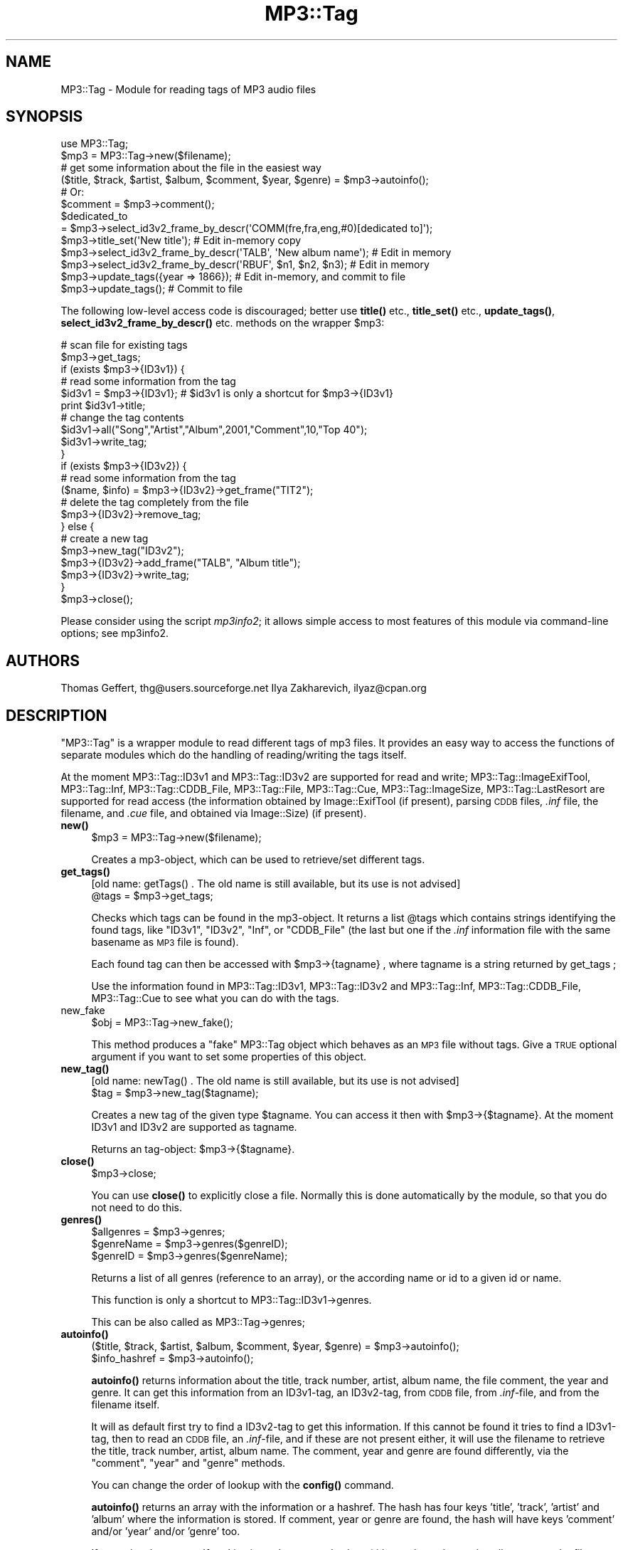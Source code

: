 .\" Automatically generated by Pod::Man 4.14 (Pod::Simple 3.42)
.\"
.\" Standard preamble:
.\" ========================================================================
.de Sp \" Vertical space (when we can't use .PP)
.if t .sp .5v
.if n .sp
..
.de Vb \" Begin verbatim text
.ft CW
.nf
.ne \\$1
..
.de Ve \" End verbatim text
.ft R
.fi
..
.\" Set up some character translations and predefined strings.  \*(-- will
.\" give an unbreakable dash, \*(PI will give pi, \*(L" will give a left
.\" double quote, and \*(R" will give a right double quote.  \*(C+ will
.\" give a nicer C++.  Capital omega is used to do unbreakable dashes and
.\" therefore won't be available.  \*(C` and \*(C' expand to `' in nroff,
.\" nothing in troff, for use with C<>.
.tr \(*W-
.ds C+ C\v'-.1v'\h'-1p'\s-2+\h'-1p'+\s0\v'.1v'\h'-1p'
.ie n \{\
.    ds -- \(*W-
.    ds PI pi
.    if (\n(.H=4u)&(1m=24u) .ds -- \(*W\h'-12u'\(*W\h'-12u'-\" diablo 10 pitch
.    if (\n(.H=4u)&(1m=20u) .ds -- \(*W\h'-12u'\(*W\h'-8u'-\"  diablo 12 pitch
.    ds L" ""
.    ds R" ""
.    ds C` ""
.    ds C' ""
'br\}
.el\{\
.    ds -- \|\(em\|
.    ds PI \(*p
.    ds L" ``
.    ds R" ''
.    ds C`
.    ds C'
'br\}
.\"
.\" Escape single quotes in literal strings from groff's Unicode transform.
.ie \n(.g .ds Aq \(aq
.el       .ds Aq '
.\"
.\" If the F register is >0, we'll generate index entries on stderr for
.\" titles (.TH), headers (.SH), subsections (.SS), items (.Ip), and index
.\" entries marked with X<> in POD.  Of course, you'll have to process the
.\" output yourself in some meaningful fashion.
.\"
.\" Avoid warning from groff about undefined register 'F'.
.de IX
..
.nr rF 0
.if \n(.g .if rF .nr rF 1
.if (\n(rF:(\n(.g==0)) \{\
.    if \nF \{\
.        de IX
.        tm Index:\\$1\t\\n%\t"\\$2"
..
.        if !\nF==2 \{\
.            nr % 0
.            nr F 2
.        \}
.    \}
.\}
.rr rF
.\" ========================================================================
.\"
.IX Title "MP3::Tag 3"
.TH MP3::Tag 3 "2024-05-18" "perl v5.34.0" "User Contributed Perl Documentation"
.\" For nroff, turn off justification.  Always turn off hyphenation; it makes
.\" way too many mistakes in technical documents.
.if n .ad l
.nh
.SH "NAME"
MP3::Tag \- Module for reading tags of MP3 audio files
.SH "SYNOPSIS"
.IX Header "SYNOPSIS"
.Vb 1
\&  use MP3::Tag;
\&
\&  $mp3 = MP3::Tag\->new($filename);
\&
\&  # get some information about the file in the easiest way
\&  ($title, $track, $artist, $album, $comment, $year, $genre) = $mp3\->autoinfo();
\&  # Or:
\&  $comment = $mp3\->comment();
\&  $dedicated_to
\&    = $mp3\->select_id3v2_frame_by_descr(\*(AqCOMM(fre,fra,eng,#0)[dedicated to]\*(Aq);
\&
\&  $mp3\->title_set(\*(AqNew title\*(Aq);         # Edit in\-memory copy
\&  $mp3\->select_id3v2_frame_by_descr(\*(AqTALB\*(Aq, \*(AqNew album name\*(Aq); # Edit in memory
\&  $mp3\->select_id3v2_frame_by_descr(\*(AqRBUF\*(Aq, $n1, $n2, $n3);    # Edit in memory
\&  $mp3\->update_tags({year => 1866});    # Edit in\-memory, and commit to file
\&  $mp3\->update_tags();                  # Commit to file
.Ve
.PP
The following low-level access code is discouraged; better use \fBtitle()\fR
etc., \fBtitle_set()\fR etc., \fBupdate_tags()\fR, \fBselect_id3v2_frame_by_descr()\fR
etc. methods on the wrapper \f(CW$mp3:\fR
.PP
.Vb 2
\&  # scan file for existing tags
\&  $mp3\->get_tags;
\&
\&  if (exists $mp3\->{ID3v1}) {
\&      # read some information from the tag
\&      $id3v1 = $mp3\->{ID3v1};  # $id3v1 is only a shortcut for $mp3\->{ID3v1}
\&      print $id3v1\->title;
\&
\&      # change the tag contents
\&      $id3v1\->all("Song","Artist","Album",2001,"Comment",10,"Top 40");
\&      $id3v1\->write_tag;
\&  }
\&
\&  if (exists $mp3\->{ID3v2}) {
\&      # read some information from the tag
\&      ($name, $info) = $mp3\->{ID3v2}\->get_frame("TIT2");
\&      # delete the tag completely from the file
\&      $mp3\->{ID3v2}\->remove_tag;
\&  } else {
\&      # create a new tag
\&      $mp3\->new_tag("ID3v2");
\&      $mp3\->{ID3v2}\->add_frame("TALB", "Album title");
\&      $mp3\->{ID3v2}\->write_tag;
\&  }
\&
\&  $mp3\->close();
.Ve
.PP
Please consider using the script \fImp3info2\fR; it allows simple access
to most features of this module via command-line options; see
mp3info2.
.SH "AUTHORS"
.IX Header "AUTHORS"
Thomas Geffert, thg@users.sourceforge.net
Ilya Zakharevich, ilyaz@cpan.org
.SH "DESCRIPTION"
.IX Header "DESCRIPTION"
\&\f(CW\*(C`MP3::Tag\*(C'\fR is a wrapper module to read different tags of mp3 files.
It provides an easy way to access the functions of separate modules which
do the handling of reading/writing the tags itself.
.PP
At the moment MP3::Tag::ID3v1 and MP3::Tag::ID3v2 are supported for
read and write; MP3::Tag::ImageExifTool, MP3::Tag::Inf, MP3::Tag::CDDB_File,
MP3::Tag::File,  MP3::Tag::Cue, MP3::Tag::ImageSize, MP3::Tag::LastResort
are supported for read access (the information obtained by
Image::ExifTool (if present), parsing \s-1CDDB\s0 files,
\&\fI.inf\fR file, the filename, and \fI.cue\fR file, and obtained via
Image::Size) (if present).
.IP "\fBnew()\fR" 4
.IX Item "new()"
.Vb 1
\& $mp3 = MP3::Tag\->new($filename);
.Ve
.Sp
Creates a mp3\-object, which can be used to retrieve/set
different tags.
.IP "\fBget_tags()\fR" 4
.IX Item "get_tags()"
.Vb 1
\&  [old name: getTags() . The old name is still available, but its use is not advised]
\&
\&  @tags = $mp3\->get_tags;
.Ve
.Sp
Checks which tags can be found in the mp3\-object. It returns
a list \f(CW@tags\fR which contains strings identifying the found tags, like
\&\*(L"ID3v1\*(R", \*(L"ID3v2\*(R", \*(L"Inf\*(R", or \*(L"CDDB_File\*(R" (the last but one if the \fI.inf\fR
information file with the same basename as \s-1MP3\s0 file is found).
.Sp
Each found tag can then be accessed with \f(CW$mp3\fR\->{tagname} , where tagname is
a string returned by get_tags ;
.Sp
Use the information found in MP3::Tag::ID3v1, MP3::Tag::ID3v2 and
MP3::Tag::Inf, MP3::Tag::CDDB_File, MP3::Tag::Cue to see what you can do with the tags.
.IP "new_fake" 4
.IX Item "new_fake"
.Vb 1
\&  $obj = MP3::Tag\->new_fake();
.Ve
.Sp
This method produces a \*(L"fake\*(R" MP3::Tag object which behaves as an \s-1MP3\s0
file without tags.  Give a \s-1TRUE\s0 optional argument if you want to set
some properties of this object.
.IP "\fBnew_tag()\fR" 4
.IX Item "new_tag()"
.Vb 1
\&  [old name: newTag() . The old name is still available, but its use is not advised]
\&
\&  $tag = $mp3\->new_tag($tagname);
.Ve
.Sp
Creates a new tag of the given type \f(CW$tagname\fR. You
can access it then with \f(CW$mp3\fR\->{$tagname}. At the
moment ID3v1 and ID3v2 are supported as tagname.
.Sp
Returns an tag-object: \f(CW$mp3\fR\->{$tagname}.
.IP "\fBclose()\fR" 4
.IX Item "close()"
.Vb 1
\&  $mp3\->close;
.Ve
.Sp
You can use \fBclose()\fR to explicitly close a file. Normally this is done
automatically by the module, so that you do not need to do this.
.IP "\fBgenres()\fR" 4
.IX Item "genres()"
.Vb 3
\&  $allgenres = $mp3\->genres;
\&  $genreName = $mp3\->genres($genreID);
\&  $genreID   = $mp3\->genres($genreName);
.Ve
.Sp
Returns a list of all genres (reference to an array), or the according 
name or id to a given id or name.
.Sp
This function is only a shortcut to MP3::Tag::ID3v1\->genres.
.Sp
This can be also called as MP3::Tag\->genres;
.IP "\fBautoinfo()\fR" 4
.IX Item "autoinfo()"
.Vb 2
\&  ($title, $track, $artist, $album, $comment, $year, $genre) = $mp3\->autoinfo();
\&  $info_hashref = $mp3\->autoinfo();
.Ve
.Sp
\&\fBautoinfo()\fR returns information about the title, track number,
artist, album name, the file comment, the year and genre.  It can get this
information from an ID3v1\-tag, an ID3v2\-tag, from \s-1CDDB\s0 file, from \fI.inf\fR\-file,
and from the filename itself.
.Sp
It will as default first try to find a ID3v2\-tag to get this
information. If this cannot be found it tries to find a ID3v1\-tag, then
to read an \s-1CDDB\s0 file, an \fI.inf\fR\-file, and
if these are not present either, it will use the filename to retrieve
the title, track number, artist, album name.  The comment, year and genre
are found differently, via the \f(CW\*(C`comment\*(C'\fR, \f(CW\*(C`year\*(C'\fR and \f(CW\*(C`genre\*(C'\fR methods.
.Sp
You can change the order of lookup with the \fBconfig()\fR command.
.Sp
\&\fBautoinfo()\fR returns an array with the information or a hashref. The hash
has four keys 'title', 'track', 'artist' and 'album' where the information is
stored.  If comment, year or genre are found, the hash will have keys
\&'comment' and/or 'year' and/or 'genre' too.
.Sp
If an optional argument \f(CW\*(Aqfrom\*(Aq\fR is given, the returned values (title,
track number, artist, album name, the file comment, the year and genre) are
array references with the first element being the value, the second the
tag (\f(CW\*(C`ID3v2\*(C'\fR or \f(CW\*(C`ID3v1\*(C'\fR or \f(CW\*(C`Inf\*(C'\fR or \f(CW\*(C`CDDB_File\*(C'\fR or \f(CW\*(C`Cue\*(C'\fR or \f(CW\*(C`filename\*(C'\fR) from which
it is taken.
.Sp
(Deprecated name 'song' can be used instead of 'title' as well.)
.IP "\fBcomment()\fR" 4
.IX Item "comment()"
.Vb 1
\&  $comment = $mp3\->comment();           # empty string unless found
.Ve
.Sp
\&\fBcomment()\fR returns comment information. It can get this information from an
ID3v1\-tag, or an ID3v2\-tag (from \f(CW\*(C`COMM\*(C'\fR frame with empty <short> field),
\&\s-1CDDB\s0 file (from \f(CW\*(C`EXTD\*(C'\fR or \f(CW\*(C`EXTT\*(C'\fR fields), or \fI.inf\fR\-file (from
\&\f(CW\*(C`Trackcomment\*(C'\fR field).
.Sp
It will as default first try to find a ID3v2\-tag to get this
information. If no comment is found there, it tries to find it in a ID3v1\-tag,
if none present, will try \s-1CDDB\s0 file, then \fI.inf\fR\-file.  It returns an empty string if
no comment is found.
.Sp
You can change the order of this with the \fBconfig()\fR command.
.Sp
If an optional argument \f(CW\*(Aqfrom\*(Aq\fR is given, returns an array reference with
the first element being the value, the second the tag (ID3v2 or ID3v1) from
which the value is taken.
.IP "\fByear()\fR" 4
.IX Item "year()"
.Vb 1
\&  $year = $mp3\->year();         # empty string unless found
.Ve
.Sp
\&\fByear()\fR returns the year information. It can get this information from an
ID3v2\-tag, or ID3v1\-tag, or \fI.inf\fR\-file, or filename.
.Sp
It will as default first try to find a ID3v2\-tag to get this
information. If no year is found there, it tries to find it in a ID3v1\-tag,
if none present, will try \s-1CDDB\s0 file, then \fI.inf\fR\-file,
then by parsing the file name. It returns an empty string if no year is found.
.Sp
You can change the order of this with the \fBconfig()\fR command.
.Sp
If an optional argument \f(CW\*(Aqfrom\*(Aq\fR is given, returns an array reference with
the first element being the value, the second the tag (ID3v2 or ID3v1 or
filename) from which the value is taken.
.IP "\fBcomment_collection()\fR, \fBcomment_track()\fR, \fBtitle_track()\fR. \fBartist_collection()\fR" 4
.IX Item "comment_collection(), comment_track(), title_track(). artist_collection()"
access the corresponding fields returned by \fBparse()\fR method of CDDB_File.
.IP "\fBcddb_id()\fR, \fBcdindex_id()\fR" 4
.IX Item "cddb_id(), cdindex_id()"
access the corresponding methods of \f(CW\*(C`ID3v2\*(C'\fR, \f(CW\*(C`Inf\*(C'\fR or \f(CW\*(C`CDDB_File\*(C'\fR.
.IP "\fBtitle_set()\fR, \fBartist_set()\fR, \fBalbum_set()\fR, \fByear_set()\fR, \fBcomment_set()\fR, \fBtrack_set()\fR, \fBgenre_set()\fR" 4
.IX Item "title_set(), artist_set(), album_set(), year_set(), comment_set(), track_set(), genre_set()"
.Vb 1
\&  $mp3\->title_set($newtitle, [$force_id3v2]);
.Ve
.Sp
Set the corresponding value in ID3v1 tag, and, if the value does not fit,
or force_id3v2 is \s-1TRUE,\s0 in the ID3v2 tag.  Changes are made to in-memory
copy only.  To propagate to the file, use \fBupdate_tags()\fR or similar methods.
.IP "\fBtrack1()\fR" 4
.IX Item "track1()"
Same as \fBtrack()\fR, but strips trailing info: if \fBtrack()\fR returns \f(CW\*(C`3/12\*(C'\fR
(which means track 3 of 12), this method returns \f(CW3\fR.
.IP "\fBtrack2()\fR" 4
.IX Item "track2()"
Returns the second part of track number (compare with \fBtrack1()\fR).
.IP "\fBtrack0()\fR" 4
.IX Item "track0()"
Same as \fBtrack1()\fR, but pads with leading 0s to width of \fBtrack2()\fR; takes an
optional argument (default is 2) giving the pad width in absense of \fBtrack2()\fR.
.IP "\fBdisk1()\fR, \fBdisk2()\fR" 4
.IX Item "disk1(), disk2()"
Same as \fBtrack1()\fR, \fBtrack2()\fR, but with disk-number instead of track-number
(stored in \f(CW\*(C`TPOS\*(C'\fR ID3v2 frame).
.IP "\fBdisk_alphanum()\fR" 4
.IX Item "disk_alphanum()"
Same as \fBdisk1()\fR, but encodes a non-empty result as a letter (1 maps to \f(CW\*(C`a\*(C'\fR,
2 to \f(CW\*(C`b\*(C'\fR, etc).  If number of disks is more than 26, falls back to numeric
(e.g, \f(CW\*(C`3/888\*(C'\fR will be encoded as \f(CW003\fR).
.IP "mime_type( [$lazy] )" 4
.IX Item "mime_type( [$lazy] )"
Returns the \s-1MIME\s0 type as a string.  Returns \f(CW\*(C`application/octet\-stream\*(C'\fR
for unrecognized types.  If not \f(CW$lazy\fR, will try harder (via ExifTool, if
needed).
.IP "mime_Pretype( [$lazy] )" 4
.IX Item "mime_Pretype( [$lazy] )"
Returns uppercased first component of \s-1MIME\s0 type.
.IP "\fBgenre()\fR" 4
.IX Item "genre()"
.Vb 1
\&  $genre = $mp3\->genre();               # empty string unless found
.Ve
.Sp
\&\fBgenre()\fR returns the genre string. It can get this information from an
ID3v2\-tag or ID3v1\-tag.
.Sp
It will as default first try to find a ID3v2\-tag to get this
information. If no genre is found there, it tries to find it in a ID3v1\-tag,
if none present, will try \fI.inf\fR\-file,
It returns an empty string if no genre is found.
.Sp
You can change the order of this with the \fBconfig()\fR command.
.Sp
If an optional argument \f(CW\*(Aqfrom\*(Aq\fR is given, returns an array reference with
the first element being the value, the second the tag (ID3v2 or ID3v1 or
filename) from which the value is taken.
.IP "\fBcomposer()\fR" 4
.IX Item "composer()"
.Vb 1
\&  $composer = $mp3\->composer();         # empty string unless found
.Ve
.Sp
\&\fBcomposer()\fR returns the composer.  By default, it gets from ID3v2 tag,
otherwise returns artist.
.Sp
You can change the inspected fields with the \fBconfig()\fR command.
Subject to normalization via \f(CW\*(C`translate_composer\*(C'\fR or
\&\f(CW\*(C`translate_person\*(C'\fR configuration variables.
.IP "\fBperformer()\fR" 4
.IX Item "performer()"
.Vb 1
\&  $performer = $mp3\->performer();               # empty string unless found
.Ve
.Sp
\&\fBperformer()\fR returns the main performer.  By default, it gets from ID3v2
tag \f(CW\*(C`TXXX[TPE1]\*(C'\fR, otherwise from ID3v2 tag \f(CW\*(C`TPE1\*(C'\fR, otherwise
returns artist.
.Sp
You can change the inspected fields with the \fBconfig()\fR command.
Subject to normalization via \f(CW\*(C`translate_performer\*(C'\fR or
\&\f(CW\*(C`translate_person\*(C'\fR configuration variables.
.IP "config" 4
.IX Item "config"
.Vb 2
\&  MP3::Tag\->config(item => value1, value2...);  # Set options globally
\&  $mp3\->config(item => value1, value2...);      # Set object options
.Ve
.Sp
When object options are first time set or get, the global options are
propagated into object options.  (So if global options are changed later, these
changes are not inherited.)
.Sp
Possible items are:
.RS 4
.IP "autoinfo" 4
.IX Item "autoinfo"
Configure the order in which ID3v1\-, ID3v2\-tag and filename are used
by autoinfo.  The default is \f(CW\*(C`ParseData, ID3v2, ID3v1, ImageExifTool,
CDDB_File, Inf, Cue, ImageSize, filename, LastResort\*(C'\fR.
Options can be elements of the default list.  The order
in which they are given to config also sets the order how they are
used by autoinfo. If an option is not present, it will not be used
by autoinfo (and other auto-methods if the specific overriding config
command were not issued).
.Sp
.Vb 1
\&  $mp3\->config("autoinfo","ID3v1","ID3v2","filename");
.Ve
.Sp
sets the order to check first ID3v1, then ID3v2 and at last the
Filename
.Sp
.Vb 1
\&  $mp3\->config("autoinfo","ID3v1","filename","ID3v2");
.Ve
.Sp
sets the order to check first ID3v1, then the Filename and last
ID3v2. As the filename will be always present ID3v2 will here
never be checked.
.Sp
.Vb 1
\&  $mp3\->config("autoinfo","ID3v1","ID3v2");
.Ve
.Sp
sets the order to check first ID3v1, then ID3v2. The filename will
never be used.
.IP "title artist album year comment track genre" 4
.IX Item "title artist album year comment track genre"
Configure the order in which ID3v1\- and ID3v2\-tag are used
by the corresponding methods (e.g., \fBcomment()\fR).  Options can be
the same as for \f(CW\*(C`autoinfo\*(C'\fR.  The order
in which they are given to config also sets the order how they are
used by \fBcomment()\fR. If an option is not present, then \f(CW\*(C`autoinfo\*(C'\fR option
will be used instead.
.IP "extension" 4
.IX Item "extension"
regular expression to match the file extension (including the dot).  The
default is to match 1..4 letter extensions which are not numbers.
.IP "composer" 4
.IX Item "composer"
string to put into \f(CW\*(C`%{}\*(C'\fR to interpolate to get the composer.  Default
is \f(CW\*(AqTCOM|a\*(Aq\fR.
.IP "performer" 4
.IX Item "performer"
string to put into \f(CW\*(C`%{}\*(C'\fR to interpolate to get the main performer.
Default is \f(CW\*(AqTXXX[TPE1]|TPE1|a\*(Aq\fR.
.IP "parse_data" 4
.IX Item "parse_data"
the data used by MP3::Tag::ParseData handler; each option is an array
reference of the form \f(CW\*(C`[$flag, $string, $pattern1, ...]\*(C'\fR.  All the options
are processed in the following way: patterns are matched against \f(CW$string\fR
until one of them succeeds; the information obtained from later options takes
precedence over the information obtained from earlier ones.
.IP "parse_split" 4
.IX Item "parse_split"
The regular expression to split the data when parsing with \f(CW\*(C`n\*(C'\fR or \f(CW\*(C`l\*(C'\fR flags.
.IP "parse_filename_ignore_case" 4
.IX Item "parse_filename_ignore_case"
If true (default), calling \fBparse()\fR and \fBparse_rex()\fR with match-filename
escapes (such as \f(CW\*(C`%=D\*(C'\fR) matches case-insensitively.
.IP "parse_filename_merge_dots" 4
.IX Item "parse_filename_merge_dots"
If true (default), calling \fBparse()\fR and \fBparse_rex()\fR with match-filename
escapes (such as \f(CW\*(C`%=D\*(C'\fR) does not distinguish a dot and many consequent
dots.
.IP "parse_join" 4
.IX Item "parse_join"
string to put between multiple occurences of a tag in a parse pattern;
defaults to \f(CW\*(Aq; \*(Aq\fR.  E.g., parsing \f(CW\*(Aq1988\-1992, Homer (LP)\*(Aq\fR with pattern
\&\f(CW\*(Aq%c, %a (%c)\*(Aq\fR results in comment set to \f(CW\*(Aq1988\-1992; LP\*(Aq\fR with the
default value of \f(CW\*(C`parse_join\*(C'\fR.
.IP "v2title" 4
.IX Item "v2title"
Configure the elements of ID3v2\-tag which are used by \fBID3v2::title()\fR.
Options can be \*(L"\s-1TIT1\*(R", \*(L"TIT2\*(R", \*(L"TIT3\*(R"\s0; the present values are combined.
If an option is not present, it will not be used by \fBID3v2::title()\fR.
.IP "cddb_files" 4
.IX Item "cddb_files"
List of files to look for in the directory of \s-1MP3\s0 file to get \s-1CDDB\s0 info.
.IP "year_is_timestamp" 4
.IX Item "year_is_timestamp"
If \s-1TRUE\s0 (default) \fBparse()\fR will match complicated timestamps against \f(CW%y\fR;
for example, \f(CW\*(C`2001\-10\-23\-\-30,2002\-02\-28\*(C'\fR is a range from 23rd to 30th of
October 2001, \fIand\fR 28th of February of 2002.  According to \s-1ISO,\s0 \f(CW\*(C`\-\-\*(C'\fR can
be replaced by \f(CW\*(C`/\*(C'\fR as well.  For convenience, the leading 0 can be omited
from the fields which \s-1ISO\s0 requires to be 2\-digit.
.IP "comment_remove_date" 4
.IX Item "comment_remove_date"
When extracting the date from comment fields, remove the recognized portion
even if it is human readable (e.g., \f(CW\*(C`Recorded on 2014\-3\-23\*(C'\fR) if \s-1TRUE.\s0
Current default: \s-1FALSE.\s0
.IP "default_language" 4
.IX Item "default_language"
The language to use to select ID3v2 frames, and to choose \f(CW\*(C`COMM\*(C'\fR
ID3v2 frame accessed in \fBcomment()\fR method (default is '\s-1XXX\s0'; if not
\&\f(CW\*(C`XXX\*(C'\fR, this should be lowercase 3\-letter abbreviation according to
\&\s-1ISO\-639\-2\s0).
.IP "default_descr_c" 4
.IX Item "default_descr_c"
The description field used to choose the \f(CW\*(C`COMM\*(C'\fR ID3v2 frame accessed
in \fBcomment()\fR method.  Defaults to \f(CW\*(Aq\*(Aq\fR.
.IP "id3v2_frame_empty_ok" 4
.IX Item "id3v2_frame_empty_ok"
When setting the individual id3v2 frames via ParseData, do not
remove the frames set to an empty string.  Default 0 (empty means 'remove').
.IP "id3v2_minpadding" 4
.IX Item "id3v2_minpadding"
Minimal padding to reserve after ID3v2 tag when writing (default 128),
.IP "id3v2_sizemult" 4
.IX Item "id3v2_sizemult"
Additionally to \f(CW\*(C`id3v2_minpadding\*(C'\fR, insert padding to make file size multiple
of this when writing ID3v2 tag (default 512),  Should be power of 2.
.IP "id3v2_shrink" 4
.IX Item "id3v2_shrink"
If \s-1TRUE,\s0 when writing ID3v2 tag, shrink the file if needed (default \s-1FALSE\s0).
.IP "id3v2_mergepadding" 4
.IX Item "id3v2_mergepadding"
If \s-1TRUE,\s0 when writing ID3v2 tag, consider the 0\-bytes following the
ID3v2 header as writable space for the tag (default \s-1FALSE\s0).
.IP "update_length" 4
.IX Item "update_length"
If \s-1TRUE,\s0 when writing ID3v2 tag, create a \f(CW\*(C`TLEN\*(C'\fR tag if the duration
is known (as it is after calling methods like \f(CW\*(C`total_secs\*(C'\fR, or
interpolation the duration value).  If this field is 2 or more, force
creation of ID3v2 tag by \fBupdate_tags()\fR if the duration is known.
.IP "translate_*" 4
.IX Item "translate_*"
\&\s-1FALSE,\s0 or a subroutine used to munch a field \f(CW\*(C`*\*(C'\fR (out of \f(CW\*(C`title
track artist album comment year genre comment_collection comment_track
title_track artist_collection person\*(C'\fR) to some \*(L"normalized\*(R" form.
Takes two arguments: the MP3::Tag object, and the current value of the
field.
.Sp
The second argument may also have the form \f(CW\*(C`[value, handler]\*(C'\fR, where
\&\f(CW\*(C`handler\*(C'\fR is the string indentifying the handler which returned the
value.
.IP "short_person" 4
.IX Item "short_person"
Similar to \f(CW\*(C`translate_person\*(C'\fR, but the intent is for this subroutine
to translate a personal name field to a shortest \*(L"normalized\*(R" form.
.IP "person_frames" 4
.IX Item "person_frames"
list of ID3v2 frames subject to normalization via \f(CW\*(C`translate_person\*(C'\fR
handler; current default is \f(CW\*(C`TEXT TCOM TXXX[TPE1] TPE1 TPE3 TOPE TOLY
TMCL TIPL TENC TXXX[person\-file\-by]\*(C'\fR.
Used by \fBselect_id3v2_frame_by_descr()\fR, \fBframe_translate()\fR,
\&\fBframes_translate()\fR.
.IP "id3v2_missing_fatal" 4
.IX Item "id3v2_missing_fatal"
If \s-1TRUE,\s0 interpolating ID3v2 frames (e.g., by \f(CW\*(C`%{TCOM}\*(C'\fR) when
the ID3v2 tags is missing is a fatal error.  If false (default), in such cases
interpolation results in an empty string.
.IP "id3v2_recalculate" 4
.IX Item "id3v2_recalculate"
If \s-1TRUE,\s0 interpolating the whole ID3v2 tag (by \f(CW\*(C`%{ID3v2}\*(C'\fR) will recalculate
the tag even if its contents is not modified.
.IP "parse_minmatch" 4
.IX Item "parse_minmatch"
may be 0, 1, or a list of \f(CW\*(C`%\*(C'\fR\-escapes (matching any string) which should
matched non-greedily by \fBparse()\fR and friends.  E.g., parsing 
\&\f(CW\*(AqAdagio \- Andante \- Piano Sonata\*(Aq\fR via \f(CW\*(Aq%t \- %l\*(Aq\fR gives different results
for the settings 0 and 1; note that greediness of \f(CW%l\fR does not matter,
thus the value of 1 is equivalent for the value of \f(CW\*(C`t\*(C'\fR for this particular
pattern.
.IP "id3v23_unsync_size_w" 4
.IX Item "id3v23_unsync_size_w"
Old experimental flag to test why ITunes refuses to handle unsyncronized tags
(does not help, see id3v23_unsync).  The idea was that
version 2.3 of the standard is not clear about frame size field, whether it
is the size of the frame after unsyncronization, or not.  We assume
that this size is one before unsyncronization (as in v2.2).
Setting this value to 1 will assume another interpretation (as in v2.4) for
write.
.IP "id3v23_unsync" 4
.IX Item "id3v23_unsync"
Some broken \s-1MP3\s0 players (e.g., ITunes, at least up to v6) refuse to
handle unsyncronized (i.e., written as the standard requires it) tags;
they may need this to be set to \s-1FALSE.\s0  Default: \s-1TRUE.\s0
.Sp
(Some details: by definition, \s-1MP3\s0 files should contain combinations of bytes
\&\f(CW\*(C`FF F*\*(C'\fR or \f(CW\*(C`FF E*\*(C'\fR only at the start of audio frames (\*(L"syncronization\*(R" points).
ID3v2 standards take this into account, and supports storing raw tag data
in a format which does not contain these combinations of bytes
[via \*(L"unsyncronization\*(R"].  Itunes etc do not only emit broken \s-1MP3\s0 files
[which cause severe hiccups in players which do not know how to skip ID3v2
tags, as most settop \s-1DVD\s0 players], they also refuse to read ID3v2 tags
written in a correct, unsyncronized, format.)
.Sp
(Note also that the issue of syncronization is also applicable to ID3v1
tags; however, since this data is near the end of the file, many players
are able to recognize that the syncronization points in ID3v1 tag cannot
start a valid frame, since there is not enough data to read; some other
players would hiccup anyway if ID3v1 contains these combinations of bytes...)
.IP "encoded_v1_fits" 4
.IX Item "encoded_v1_fits"
If \s-1FALSE\s0 (default), data containing \*(L"high bit characters\*(R" is considered to
not fit ID3v1 tag if one of the following conditions hold:
.RS 4
.IP "1." 4
\&\f(CW\*(C`encode_encoding_v1\*(C'\fR is set (so the resulting ID3v1 tag is not
standard-complying, thus ambiguous without ID3v2), or
.IP "2." 4
\&\f(CW\*(C`encode_encoding_v1\*(C'\fR is not set, but \f(CW\*(C`decode_encoding_v1\*(C'\fR is set
(thus read+write operation is not idempotent for ID3v1 tag).
.RE
.RS 4
.Sp
With the default setting, these problems are resolved as far as (re)encoding
of ID3v2 tag is non-ambiguous (which holds with the default settings for
ID3v2 encodeing).
.RE
.IP "decode_encoding_v1" 4
.IX Item "decode_encoding_v1"
.PD 0
.IP "encode_encoding_v1" 4
.IX Item "encode_encoding_v1"
.IP "decode_encoding_v2" 4
.IX Item "decode_encoding_v2"
.IP "decode_encoding_filename" 4
.IX Item "decode_encoding_filename"
.IP "decode_encoding_inf" 4
.IX Item "decode_encoding_inf"
.IP "decode_encoding_cddb_file" 4
.IX Item "decode_encoding_cddb_file"
.IP "decode_encoding_cue" 4
.IX Item "decode_encoding_cue"
.IP "decode_encoding_files" 4
.IX Item "decode_encoding_files"
.IP "encode_encoding_files" 4
.IX Item "encode_encoding_files"
.PD
Encodings of \f(CW\*(C`ID3v1\*(C'\fR, non-Unicode frames of \f(CW\*(C`ID3v2\*(C'\fR, filenames,
external files, \fI.inf\fR files, \f(CW\*(C`CDDB\*(C'\fR files, \fI.cue\fR files,
and user-specified files correspondingly.  The value of 0 means \*(L"latin1\*(R".
.Sp
The default values for \f(CW\*(C`decode_encoding_*\*(C'\fR are set from the
corresponding \f(CW\*(C`MP3TAG_DECODE_*_DEFAULT\*(C'\fR environment variable (here
\&\f(CW\*(C`*\*(C'\fR stands for the uppercased last component of the name); if this
variable is not set, from \f(CW\*(C`MP3TAG_DECODE_DEFAULT\*(C'\fR.  Likewise, the
default value for \f(CW\*(C`encode_encoding_v1\*(C'\fR is set from
\&\f(CW\*(C`MP3TAG_ENCODE_V1_DEFAULT\*(C'\fR or \f(CW\*(C`MP3TAG_ENCODE_DEFAULT\*(C'\fR; if not
present, from the value for \f(CW\*(C`decode_encoding_v1\*(C'\fR; similarly for
\&\f(CW\*(C`encode_encoding_files\*(C'\fR.
.Sp
Note that \f(CW\*(C`decode_encoding_v2\*(C'\fR has no \*(L"encode\*(R" pair; it may also be disabled
per tag via effects of \f(CW\*(C`ignore_trusted_encoding0_v2\*(C'\fR and the corresponding
frame \f(CW\*(C`TXXX[trusted_encoding0_v2]\*(C'\fR in the tag.  One should also keep in
mind that the ID3v1 standard requires the encoding to be \*(L"latin1\*(R" (so
does not store the encoding anywhere); this does not make a lot of sense,
and a lot of effort of this module is spend to fix this unfortunate flaw.
See \*(L"Problems with \s-1ID3\s0 format\*(R".
.IP "ignore_trusted_encoding0_v2" 4
.IX Item "ignore_trusted_encoding0_v2"
If \s-1FALSE\s0 (default), and the frame \f(CW\*(C`TXXX[trusted_encoding0_v2]\*(C'\fR is set to \s-1TRUE,\s0
the setting of \f(CW\*(C`decode_encoding_v2\*(C'\fR is ignored.
.IP "id3v2_set_trusted_encoding0" 4
.IX Item "id3v2_set_trusted_encoding0"
If \s-1TRUE\s0 (default), and frames are converted from the given \f(CW\*(C`decode_encoding_v2\*(C'\fR
to a standard-conforming encoding, a frame \f(CW\*(C`TXXX[trusted_encoding0_v2]\*(C'\fR with
a \s-1TRUE\s0 value is added.
.Sp
[The purpose is to make multi-step update in presence of \f(CW\*(C`decode_encoding_v2\*(C'\fR
possible; with \f(CW\*(C`id3v2_set_trusted_encoding0\*(C'\fR \s-1TRUE,\s0 and
\&\f(CW\*(C`ignore_trusted_encoding0_v2\*(C'\fR \s-1FALSE\s0 (both are default values), editing of tags
can be idempotent.]
.IP "id3v2_fix_encoding_on_write" 4
.IX Item "id3v2_fix_encoding_on_write"
If \s-1TRUE\s0 and \f(CW\*(C`decode_encoding_v2\*(C'\fR is defined, the ID3v2 frames are converted
to standard-conforming encodings on write.  The default is \s-1FALSE.\s0
.IP "id3v2_fix_encoding_on_edit" 4
.IX Item "id3v2_fix_encoding_on_edit"
If \s-1TRUE\s0 (default) and \f(CW\*(C`decode_encoding_v2\*(C'\fR is defined (and not disabled
via a frame \f(CW\*(C`TXXX[trusted_encoding0_v2]\*(C'\fR and the setting
\&\f(CW\*(C`ignore_trusted_encoding0_v2\*(C'\fR), a \s-1CYA\s0 action is performed when an
edit may result in a confusion.  More precise, adding an ID3v2 frame which
is \fIessentially\fR affected by \f(CW\*(C`decode_encoding_v2\*(C'\fR would convert other
frames to a standard-conforming encoding (and would set
\&\f(CW\*(C`TXXX[trusted_encoding0_v2]\*(C'\fR if required by \f(CW\*(C`id3v2_set_trusted_encoding0\*(C'\fR).
.Sp
Recall that the added frames are always encoded in standard-conformant way;
the action above avoids mixing non-standard-conformant frames with
standard-conformant frames.  Such a mix could not be cleared up by setting
\&\f(CW\*(C`decode_encoding_v2\*(C'\fR!  One should also keep in mind that this does not affect
frames which contain characters above \f(CW0x255\fR; such frames are always written
in Unicode, thus are not affected by \f(CW\*(C`decode_encoding_v2\*(C'\fR.
.IP "id3v2_frames_autofill" 4
.IX Item "id3v2_frames_autofill"
Hash of suggested ID3v2 frames to autogenerate basing on extra information
available; keys are frame descriptors (such as \f(CW\*(C`TXXX[cddb_id]\*(C'\fR), values
indicate whether ID3v2 tag should be created if it was not present.
.Sp
This variable is inspected by the method \f(CW\*(C`id3v2_frames_autofill\*(C'\fR,
which is not called automatically when the tag is accessed, but may be called
by scripts using the module.
.Sp
The default is to force creation of tag for \f(CW\*(C`TXXX[MCDI\-fulltoc]\*(C'\fR frame, and do not
force creation for \f(CW\*(C`TXXX[cddb_id]\*(C'\fR and \f(CW\*(C`TXXX[cdindex_id]\*(C'\fR.
.IP "local_cfg_file" 4
.IX Item "local_cfg_file"
Name of configuration file read at startup by the method \fBparse_cfg()\fR; is
\&\f(CW\*(C`~\*(C'\fR\-substituted; defaults to \fI~/.mp3tagprc\fR.
.IP "prohibit_v24" 4
.IX Item "prohibit_v24"
If \s-1FALSE\s0 (default), reading of ID3v2.4 is allowed (it is not fully supported,
but most things work acceptably).
.IP "write_v24" 4
.IX Item "write_v24"
If \s-1FALSE\s0 (default), writing of ID3v2.4 is prohibited (it is not fully
supported; allow on your own risk).
.IP "name_for_field_normalization" 4
.IX Item "name_for_field_normalization"
interpolation of this string is used as a person name to normalize
title-like fields.  Defaults to \f(CW\*(C`%{composer}\*(C'\fR.
.IP "extra_config_keys" 4
.IX Item "extra_config_keys"
List of extra config keys (default is empty); setting these would not cause
warnings, and would not affect operation of \f(CW\*(C`MP3::Tag\*(C'\fR.  Applications using
this module may add to this list to allow their configuration by the same
means as configuration of \f(CW\*(C`MP3::Tag\*(C'\fR.
.IP "is_writable" 4
.IX Item "is_writable"
Contains a boolean value, or a method name and argument list
to call whether the tag may be added to the file.  Defaults to
\&\fBwritable_by_extension()\fR.
.IP "writable_extensions" 4
.IX Item "writable_extensions"
Contains a list of extensions (case insensitive) for which the tag may be
added to the file.  Current default is \f(CW\*(C`mp3 mp2 id3 tag ogg mpg mpeg
mp4 aiff flac ape ram mpc\*(C'\fR (extracted from ExifTool docs; may be tuned
later).
.IP "*" 4
Later there will be probably more things to configure.
.RE
.RS 4
.RE
.IP "get_config" 4
.IX Item "get_config"
.Vb 1
\&  $opt_array = $mp3\->get_config("item");
.Ve
.Sp
When object options are first time set or get, the global options are
propagated into object options.  (So if global options are changed later, these
changes are not inherited.)
.IP "get_config1" 4
.IX Item "get_config1"
.Vb 1
\&  $opt = $mp3\->get_config1("item");
.Ve
.Sp
Similar to \fBget_config()\fR, but returns \s-1UNDEF\s0 if no config array is present, or
the first entry of array otherwise.
.IP "name_for_field_normalization" 4
.IX Item "name_for_field_normalization"
.Vb 1
\&  $name = $mp3\->name_for_field_normalization;
.Ve
.Sp
Returns \*(L"person name\*(R" to use for normalization of title-like fields;
it is the result of interpolation of the configuration variable
\&\f(CW\*(C`name_for_field_normalization\*(C'\fR (defaults to \f(CW\*(C`%{composer}\*(C'\fR \- which, by
default, expands the same as \f(CW\*(C`%{TCOM|a}\*(C'\fR).
.IP "pure_filetags" 4
.IX Item "pure_filetags"
.Vb 1
\&  $data = $mp3\->pure_filetags()\->autoinfo;
.Ve
.Sp
Configures \f(CW$mp3\fR to not read anything except the pure ID3v2 or ID3v1 tags, and
do not postprocess them.  Returns the object reference itself to simplify
chaining of method calls.
.IP "get_user" 4
.IX Item "get_user"
.Vb 1
\&  $data = $mp3\->get_user($n);   # n\-th piece of user scratch space
.Ve
.Sp
Queries an entry in a scratch array ($n=3 corresponds to \f(CW\*(C`%{U3}\*(C'\fR).
.IP "set_user" 4
.IX Item "set_user"
.Vb 1
\&  $mp3\->set_user($n, $data);    # n\-th piece of user scratch space
.Ve
.Sp
Sets an entry in a scratch array ($n=3 corresponds to \f(CW\*(C`%{U3}\*(C'\fR).
.IP "set_id3v2_frame" 4
.IX Item "set_id3v2_frame"
.Vb 1
\&  $mp3\->set_id3v2_frame($name, @values);
.Ve
.Sp
When called with only \f(CW$name\fR as the argument, removes the specified
frame (if it existed).  Otherwise sets the frame passing the specified
\&\f(CW@values\fR to the \fBadd_frame()\fR function of MP3::Tag::ID3v2.  (The old value is
removed.)
.IP "get_id3v2_frames" 4
.IX Item "get_id3v2_frames"
.Vb 1
\&  ($descr, @frames) = $mp3\->get_id3v2_frames($fname);
.Ve
.Sp
Returns the specified frame(s); has the same \s-1API\s0 as
MP3::Tag::ID3v2::get_frames, but also returns undef if no ID3v2
tag is present.
.IP "delete_tag" 4
.IX Item "delete_tag"
.Vb 1
\&  $deleted = $mp3\->delete_tag($tag);
.Ve
.Sp
\&\f(CW$tag\fR should be either \f(CW\*(C`ID3v1\*(C'\fR or \f(CW\*(C`ID3v2\*(C'\fR.  Deletes the tag if it is present.
Returns \s-1FALSE\s0 if the tag is not present.
.IP "is_id3v2_modified" 4
.IX Item "is_id3v2_modified"
.Vb 1
\&  $frame = $mp3\->is_id3v2_modified();
.Ve
.Sp
Returns \s-1TRUE\s0 if ID3v2 tag exists and was modified after creation.
.IP "select_id3v2_frame" 4
.IX Item "select_id3v2_frame"
.Vb 1
\&  $frame = $mp3\->select_id3v2_frame($fname, $descrs, $langs [, $VALUE]);
.Ve
.Sp
Returns the specified frame(s); has the same \s-1API\s0 as
\&\*(L"frame_select\*(R" in MP3::Tag::ID3v2 (args are the frame name, the list of
wanted Descriptors, list of wanted Languages, and possibly the new
contents \- with \f(CW\*(C`undef\*(C'\fR meaning deletion).  For read-only access it
returns empty if no ID3v2 tag is present, or no frame is found.
.Sp
If new contents is specified, \fB\s-1ALL\s0\fR the existing frames matching the
specification are deleted.
.IP "have_id3v2_frame" 4
.IX Item "have_id3v2_frame"
.Vb 1
\&  $have_it = $mp3\->have_id3v2_frame($fname, $descrs, $langs);
.Ve
.Sp
Returns \s-1TRUE\s0 the specified frame(s) exist; has the same \s-1API\s0 as
MP3::Tag::ID3v2::frame_have (args are frame name, list of wanted
Descriptors, list of wanted Languages).
.IP "get_id3v2_frame_ids" 4
.IX Item "get_id3v2_frame_ids"
.Vb 2
\&  $h = $mp3\->get_id3v2_frame_ids();
\&  print "  $_ => $h{$_}" for keys %$h;
.Ve
.Sp
Returns a hash reference with the short names of ID3v2 frames present
in the tag as keys (and long description of the meaning as values), or
\&\s-1FALSE\s0 if no ID3v2 tag is present.  See
MP3::Tags::ID3v2::get_frame_ids for details.
.IP "id3v2_frame_descriptors" 4
.IX Item "id3v2_frame_descriptors"
Returns the list of human-readable \*(L"long names\*(R" of frames (such as
\&\f(CW\*(C`COMM(eng)[lyricist birthdate]\*(C'\fR), appropriate for interpolation, or
for \fBselect_id3v2_frame_by_descr()\fR.
.IP "select_id3v2_frame_by_descr" 4
.IX Item "select_id3v2_frame_by_descr"
.PD 0
.IP "have_id3v2_frame_by_descr" 4
.IX Item "have_id3v2_frame_by_descr"
.PD
Similar to \fBselect_id3v2_frame()\fR, \fBhave_id3v2_frame()\fR, but instead of
arguments \f(CW$fname\fR, \f(CW$descrs\fR, \f(CW$langs\fR take one string of the form
.Sp
.Vb 1
\&  NAME(langs)[descr]
.Ve
.Sp
Both \f(CW\*(C`(langs)\*(C'\fR and \f(CW\*(C`[descr]\*(C'\fR parts may be omitted; langs should
contain comma-separated list of needed languages.  The semantic is
similar to
MP3::Tag::ID3v2::frame_select_by_descr_simpler.
.Sp
It is allowed to have \f(CW\*(C`NAME\*(C'\fR of the form \f(CW\*(C`FRAMnn\*(C'\fR; \f(CW\*(C`nn\*(C'\fR\-th frame
with name \f(CW\*(C`FRAM\*(C'\fR is chosen (\f(CW\*(C`\-1\*(C'\fR\-based: the first frame is \f(CW\*(C`FRAM\*(C'\fR,
the second \f(CW\*(C`FRAM00\*(C'\fR, the third \f(CW\*(C`FRAM01\*(C'\fR etc; for more user-friendly
scheme, use \f(CW\*(C`langs\*(C'\fR of the form \f(CW\*(C`#NNN\*(C'\fR, with \f(CW\*(C`NNN\*(C'\fR 0\-based; see
\&\*(L"\fBget_frame_ids()\fR\*(R" in MP3::Tag::ID3v2).
.Sp
.Vb 2
\&  $frame = $mp3\->select_id3v2_frame_by_descr($descr [, $VALUE1, ...]);
\&  $have_it = $mp3\->have_id3v2_frame_by_descr($descr);
.Ve
.Sp
\&\fBselect_id3v2_frame_by_descr()\fR will also apply the normalizer in config
setting \f(CW\*(C`translate_person\*(C'\fR if the frame name matches one of the
elements of the configuration setting \f(CW\*(C`person_frames\*(C'\fR.
.Sp
.Vb 6
\&  $c = $mp3\->select_id3v2_frame_by_descr("COMM(fre,fra,eng,#0)[]");
\&  $t = $mp3\->select_id3v2_frame_by_descr("TIT2");
\&       $mp3\->select_id3v2_frame_by_descr("TIT2", "MyT"); # Set/Change
\&       $mp3\->select_id3v2_frame_by_descr("RBUF", $n1, $n2, $n3); # Set/Change
\&       $mp3\->select_id3v2_frame_by_descr("RBUF", "$n1;$n2;$n3"); # Set/Change
\&       $mp3\->select_id3v2_frame_by_descr("TIT2", undef); # Remove
.Ve
.Sp
Remember that when \fBselect_id3v2_frame_by_descr()\fR is used for
modification, \fB\s-1ALL\s0\fR found frames are deleted before a new one is
added.  For gory details, see \*(L"frame_select\*(R" in MP3::Tag::ID3v2.
.IP "frame_translate" 4
.IX Item "frame_translate"
.Vb 1
\&  $mp3\->frame_translate(\*(AqTCOM\*(Aq); # Normalize TCOM ID3v2 frame
.Ve
.Sp
assuming that the frame value denotes a person, normalizes the value
using personal name normalization logic (via \f(CW\*(C`translate_person\*(C'\fR
configuration value).  Frame is updated, but the tag is not written
back.  The frame must be in the list of personal names frames
(\f(CW\*(C`person_frames\*(C'\fR configuration value).
.IP "frames_translate" 4
.IX Item "frames_translate"
Similar to \fBframe_translate()\fR, but updates all the frames in
\&\f(CW\*(C`person_frames\*(C'\fR configuration value.
.ie n .IP "copy_id3v2_frames($from, $to, $overwrite, [$keep_flags, $f_ids])" 4
.el .IP "copy_id3v2_frames($from, \f(CW$to\fR, \f(CW$overwrite\fR, [$keep_flags, \f(CW$f_ids\fR])" 4
.IX Item "copy_id3v2_frames($from, $to, $overwrite, [$keep_flags, $f_ids])"
Copies specified frames between \f(CW\*(C`MP3::Tag\*(C'\fR objects \f(CW$from\fR, \f(CW$to\fR.  Unless
\&\f(CW$keep_flags\fR, the copied frames have their flags cleared.
If the array reference \f(CW$f_ids\fR is not specified, all the frames (but \f(CW\*(C`GRID\*(C'\fR
and \f(CW\*(C`TLEN\*(C'\fR) are considered (subject to \f(CW$overwrite\fR), otherwise \f(CW$f_ids\fR should
contain short frame ids to consider. Group \s-1ID\s0 flag is always cleared.
.Sp
If \f(CW$overwrite\fR is \f(CW\*(Aqdelete\*(Aq\fR, frames with the same descriptors (as
returned by \fBget_frame_descr()\fR) in \f(CW$to\fR are deleted first, then all the
specified frames are copied.  If \f(CW$overwrite\fR is \s-1FALSE,\s0 only frames with
descriptors not present in \f(CW$to\fR are copied.  (If one of these two
conditions is not met, the result may be not conformant to standards.)
.Sp
Returns count of copied frames.
.IP "_Data_to_MIME" 4
.IX Item "_Data_to_MIME"
Internal method to extract \s-1MIME\s0 type from a string the image file content.
Returns \f(CW\*(C`application/octet\-stream\*(C'\fR for unrecognized data
(unless extra \s-1TRUE\s0 argument is given).
.Sp
.Vb 1
\&  $format = $id3\->_Data_to_MIME($data);
.Ve
.Sp
Currently, only the first 4 bytes of the string are inspected.
.IP "shorten_person" 4
.IX Item "shorten_person"
.Vb 1
\&  $string = $mp3\->shorten_person($person_name);
.Ve
.Sp
shorten \f(CW$person_name\fR as a personal name (according to \f(CW\*(C`short_person\*(C'\fR
configuration setting).
.IP "normalize_person" 4
.IX Item "normalize_person"
.Vb 1
\&  $string = $mp3\->normalize_person($person_name);
.Ve
.Sp
normalize \f(CW$person_name\fR as a personal name (according to \f(CW\*(C`translate_person\*(C'\fR
configuration setting).
.IP "id3v2_frames_autofill" 4
.IX Item "id3v2_frames_autofill"
.Vb 1
\&  $mp3\->id3v2_frames_autofill($force);
.Ve
.Sp
Generates missing tags from the list specified in \f(CW\*(C`id3v2_frames_autofill\*(C'\fR
configuration variable.  The tags should be from a short list this method
knows how to deal with:
.Sp
.Vb 7
\&  TXXX[MCDI\-fulltoc]:   filled from file audio_cd.toc in directory of the
\&                        audio file.  [Create this file with
\&                          readcd \-fulltoc dev=0,1,0 \-f=audio_cd >& nul
\&                         modifying the dev (and redirection per your shell). ]
\&  TXXX[cddb_id]
\&  TXXX[cdindex_id]:     filled from the result of the corresponding method
\&                                (which may extract from .inf or cddb files).
.Ve
.Sp
Existing frames are not modified unless \f(CW$force\fR option is specified; when
\&\f(CW$force\fR is true, ID3v2 tag will be created even if it was not present.
.IP "interpolate" 4
.IX Item "interpolate"
.Vb 1
\&  $string = $mp3\->interpolate($pattern)
.Ve
.Sp
interpolates \f(CW\*(C`%\*(C'\fR\-escapes in \f(CW$pattern\fR using the information from \f(CW$mp3\fR tags.
The syntax of escapes is similar to this of \fBsprintf()\fR:
.Sp
.Vb 1
\&  % [ [FLAGS] MINWIDTH] [.MAXWIDTH] ESCAPE
.Ve
.Sp
The only recognized \s-1FLAGS\s0 are \f(CW\*(C`\-\*(C'\fR (to denote left-alignment inside \s-1MINWIDTH\-\s0
wide field), \f(CW\*(Aq \*(Aq\fR (\s-1SPACE\s0), and \f(CW0\fR (denoting the fill character to use), as
well as an arbitrary character in parentheses (which becomes the fill
character).  \s-1MINWIDTH\s0 and \s-1MAXWIDTH\s0 should be numbers.
.Sp
The short ESCAPEs are replaced by
.Sp
.Vb 10
\&                % => literal \*(Aq%\*(Aq
\&                t => title
\&                a => artist
\&                l => album
\&                y => year
\&                g => genre
\&                c => comment
\&                n => track
\&                f => filename without the directory path
\&                F => filename with the directory path
\&                D => the directory path of the filename
\&                E => file extension
\&                e => file extension without the leading dot
\&                A => absolute filename without extension
\&                B => filename without the directory part and extension
\&                N => filename as originally given without extension
\&
\&                v       mpeg_version
\&                L       mpeg_layer_roman
\&                r       bitrate_kbps
\&                q       frequency_kHz
\&                Q       frequency_Hz
\&                S       total_secs_int
\&                M       total_millisecs_int
\&                m       total_mins
\&                mL      leftover_mins
\&                H       total_hours
\&                s       leftover_secs
\&                SL      leftover_secs_trunc
\&                ML      leftover_msec
\&                SML     leftover_secs_float
\&                C       is_copyrighted_YN
\&                p       frames_padded_YN
\&                o       channel_mode
\&                u       frames
\&
\&                h       height  (these 3 for image files, Image::Size or Image::ExifData required)
\&                w       width
\&                iT      img_type
\&                mT      mime_type
\&                mP      mime_Pretype (the capitalized first part of mime_type)
\&                aR      aspect_ratio (width/height)
\&                a3      aspect_ratio3 (3 decimal places after the dot)
\&                aI      aspect_ratio_inverted (height/width)
\&                bD      bit_depth
\&
\&                aC      collection artist (from CDDB_File)
\&                tT      track title (from CDDB_File)
\&                cC      collection comment (from CDDB_File)
\&                cT      track comment (from CDDB_File)
\&                iC      CDDB id
\&                iI      CDIndex id
.Ve
.Sp
(Multi-char escapes must be inclosed in braces, as in \f(CW\*(C`%{SML}\*(C'\fR or \f(CW\*(C`%.5{aR}\*(C'\fR.
.Sp
Additional multi-char escapes are interpretated is follows:
.RS 4
.IP "\(bu" 4
Names of ID3v2 frames are replaced by their text values (empty for missing
frames).
.IP "\(bu" 4
Strings \f(CW\*(C`n1\*(C'\fR and \f(CW\*(C`n2\*(C'\fR are replaced by \*(L"pure track number\*(R" and
\&\*(L"max track number\*(R" (this allows for both formats \f(CW\*(C`N1\*(C'\fR and \f(CW\*(C`N1/N2\*(C'\fR of \*(L"track\*(R",
the latter meaning track N1 of N2); use \f(CW\*(C`n0\*(C'\fR to pad \f(CW\*(C`n1\*(C'\fR with leading 0
to the width of \f(CW\*(C`n2\*(C'\fR (in absense of n2, to 2).  Likewise for \f(CW\*(C`m1\*(C'\fR, \f(CW\*(C`m2\*(C'\fR
but with disk (media) number instead of track number; use \f(CW\*(C`mA\*(C'\fR to encode
\&\f(CW\*(C`m1\*(C'\fR as a letter (see \fBdisk_alphanum()\fR).
.IP "\(bu" 4
Strings \f(CW\*(C`ID3v1\*(C'\fR and \f(CW\*(C`ID3v2\*(C'\fR are replaced by the whole ID3v1/2 tag
(interpolation of \f(CW\*(C`ID3v2\*(C'\fR for an unmodified tag is subject to
\&\f(CW\*(C`id3v2_recalculate\*(C'\fR configuration variable).  (These may work as
conditionals too, with \f(CW\*(C`:\*(C'\fR.)
.IP "\(bu" 4
Strings of the form \f(CW\*(C`FRAM(list,of,languages)[description]\*(C'\fR are
replaced by the first \s-1FRAM\s0 frame with the descriptor \*(L"description\*(R" in
the specified comma-separated list of languages.  Instead of a
language (ID3v2 uses lowercase 3\-char \s-1ISO\-639\-2\s0 language notations) one can use
a string of the form \f(CW\*(C`#Number\*(C'\fR; e.g., \f(CW\*(C`#4\*(C'\fR means 4th \s-1FRAM\s0 frame, or
\&\s-1FRAM04.\s0  Empty string for the language means any language.)  Works as
a condition for conditional interpolation too.
.Sp
Any one of the list of languages and the disription can be omitted;
this means that either the frame \s-1FRAM\s0 has no language or descriptor
associated, or no restriction should be applied.
.Sp
Unknown language should be denoted as \f(CW\*(C`XXX\*(C'\fR (in uppercase!).  The language
match is case-insensitive.
.IP "\(bu" 4
Several descriptors of the form
\&\f(CW\*(C`FRAM(list,of,languages)[description]\*(C'\fR discussed above may be
combined together with \f(CW\*(C`&\*(C'\fR; the non-empty expansions are joined
together with the value of configuration variable \f(CW\*(C`ampersand_joiner\*(C'\fR
(default \f(CW"; "\fR).  Example:
.Sp
.Vb 1
\&  %{TXXX[pre\-title]&TIT1&TIT2&TIT3&TXXX[post\-title]}
.Ve
.IP "\(bu" 4
Strings of the form \f(CW\*(C`method(list,of,packages)[arg1][arg2]\*(C'\fR are replaced
by the result of \f(CW\*(C`method\*(C'\fR (with the given arguments) in one of the specified
known subpackages (e.g., for \f(CW\*(C`Inf\*(C'\fR,  \f(CW\*(C`MP3::Tag::Inf\*(C'\fR is used).  Arbitrary number
of arguments is supported.  Instead of a long name \f(CW\*(C`method\*(C'\fR one can use its
standard shortcut (e.g., \f(CW\*(C`t\*(C'\fR for \f(CW\*(C`title\*(C'\fR).  For example,
.Sp
.Vb 1
\&  $mp3\->interpolate(\*(Aq%{t(ID3v1,Cue)}\*(Aq)
.Ve
.Sp
returns the title from the ID3v1 tag, or (if not there) from a cue sheet.
One can use this in conditionals etc as well.
.IP "\(bu" 4
\&\f(CW\*(C`d\*(C'\fR\fI\s-1NUMBER\s0\fR is replaced by \fI\s-1NUMBER\s0\fR\-th component of the directory name (with
0 corresponding to the last component).
.IP "\(bu" 4
\&\f(CW\*(C`D\*(C'\fR\fI\s-1NUMBER\s0\fR is replaced by the directory name with \s-1NUMBER\s0 components stripped.
.IP "\(bu" 4
\&\f(CW\*(C`U\*(C'\fR\fI\s-1NUMBER\s0\fR is replaced by \fI\s-1NUMBER\s0\fR\-th component of the user scratch
array.
.IP "\(bu" 4
If string starts with \f(CW\*(C`FNAME:\*(C'\fR: if frame \s-1FNAME\s0 does not exists, the escape
is ignored; otherwise the rest of the string is reinterpreted.
.IP "\(bu" 4
String starting with \f(CW\*(C`!FNAME:\*(C'\fR are treated similarly with inverted test.
.IP "\(bu" 4
If string starts with \f(CW\*(C`FNAME||\*(C'\fR: if frame \s-1FNAME\s0 exists, the part
after \f(CW\*(C`||\*(C'\fR is ignored; otherwise the part before \f(CW\*(C`||\*(C'\fR is ignored,
and the rest is reinterpreted.
.IP "\(bu" 4
If string starts with \f(CW\*(C`FNAME|\*(C'\fR: if frame \s-1FNAME\s0 exists, the part
after \f(CW\*(C`|\*(C'\fR is ignored; otherwise the part before \f(CW\*(C`|\*(C'\fR is ignored,
and the rest is reinterpreted as if it started with \f(CW\*(C`%{\*(C'\fR.
.IP "\(bu" 4
String starting with \fI\s-1LETTER\s0\fR\f(CW\*(C`:\*(C'\fR or \f(CW\*(C`!\*(C'\fR\fI\s-1LETTER\s0\fR\f(CW\*(C`:\*(C'\fR are treated similarly
to ID3v2 conditionals, but the condition is that the corresponding escape
expands to non-empty string.  Same applies to non-time related 2\-char escapes
and user variables.
.IP "\(bu" 4
Likewise for string starting with \fI\s-1LETTER\s0\fR\f(CW\*(C`|\*(C'\fR or \fI\s-1LETTER\s0\fR\f(CW\*(C`||\*(C'\fR.
.IP "\(bu" 4
For strings of the form \f(CW\*(C`nmP[VALUE]\*(C'\fR or \f(CW\*(C`shP[VALUE]\*(C'\fR, \fI\s-1VALUE\s0\fR is
interpolated, then normalized or shortened as a personal name
(according to \f(CW\*(C`translate_person\*(C'\fR or \f(CW\*(C`short_person\*(C'\fR configuration
setting).
.IP "\(bu" 4
\&\f(CW\*(C`composer\*(C'\fR or \f(CW\*(C`performer\*(C'\fR is replaced by the result of calling the
corresponding method.
.IP "\(bu" 4
\&\f(CW\*(C`frames\*(C'\fR is replaced by space-separated list of \*(L"long names\*(R" of ID3v2
frames (see \fBid3v2_frame_descriptors()\fR).  (To use a different separator,
put it after slash, as in \f(CW\*(C`%{frames/, }\*(C'\fR, where separator is \s-1COMMA
SPACE\s0).
.IP "\(bu" 4
\&\f(CW\*(C`_out_frames[QQPRE//QQPOST]\*(C'\fR is replaced by a verbose listing of frames.
\&\*(L"simple\*(R" frames are output one-per-line (with the value surrounded by
\&\f(CW\*(C`QQPRE\*(C'\fR and \f(CW\*(C`QQPOST\*(C'\fR); fields of other frames are output one-per-line.
If one omits the leading \f(CW\*(C`_\*(C'\fR, then \f(CW\*(C`_\|_binary_DATA_\|_\*(C'\fR replaces the value
of binary fields.
.IP "\(bu" 4
\&\f(CW\*(C`ID3v2\-size\*(C'\fR, \f(CW\*(C`ID3v2\-pad\*(C'\fR, and \f(CW\*(C`ID3v2\-stripped\*(C'\fR are replaced by size of
ID3v2 tag in bytes, the amount of 0\-padding at the end of the tag
(not counting one extra 0 byte at the end of tag which may be needed for
unsyncing if the last char is \exFF), and size without padding.  Currently,
for modified ID3v2 tag, what is returned reflect the size on disk (i.e.,
before modification).
.IP "\(bu" 4
\&\f(CW\*(C`ID3v2\-modified\*(C'\fR is replaced by \f(CW\*(Aqmodified\*(Aq\fR if ID3v2 is present and
is modified in memory; otherwise is replaced by an empty string.
.IP "\(bu" 4
For strings of the form \f(CW\*(C`I(FLAGS)VALUE\*(C'\fR, \fI\s-1VALUE\s0\fR is interpolated
with flags in \fI\s-1FLAGS\s0\fR (see \*(L"interpolate_with_flags\*(R").  If \s-1FLAGS\s0
does not contain \f(CW\*(C`i\*(C'\fR, \s-1VALUE\s0 should have \f(CW\*(C`{}\*(C'\fR and \f(CW\*(C`\e\*(C'\fR backwacked.
.IP "\(bu" 4
For strings of the form \f(CW\*(C`T[FORMAT]\*(C'\fR, \fI\s-1FORMAT\s0\fR is split on comma, and
the resulting list of formats is used to convert the duration of the
audio to a string using the method \fBformat_time()\fR.  (E.g.,
\&\f(CW\*(C`%{T[=>m,?H:,{mL}]}\*(C'\fR would print duration in (optional) hours and minutes
rounded to the closest minute.)
.RE
.RS 4
.Sp
The default for the fill character is \s-1SPACE.\s0  Fill character should preceed
\&\f(CW\*(C`\-\*(C'\fR if both are given.  Example:
.Sp
.Vb 1
\&   Title: %(/)\-12.12t%{TIT3:; TIT3 is %\e{TIT3\e}}%{!TIT3:. No TIT3 is present}
.Ve
.Sp
will result in
.Sp
.Vb 1
\&   Title: TITLE///////; TIT3 is Op. 16
.Ve
.Sp
if title is \f(CW\*(C`TITLE\*(C'\fR, and \s-1TIT3\s0 is \f(CW\*(C`Op. 16\*(C'\fR, and
.Sp
.Vb 1
\&   Title: TITLE///////. No TIT3 is present
.Ve
.Sp
if title is \f(CW\*(C`TITLE\*(C'\fR, but \s-1TIT3\s0 is not present.
.Sp
.Vb 1
\&  Fat content: %{COMM(eng,fra,fre,rus,)[FatContent]}
.Ve
.Sp
will print the comment field with \fIDescription\fR \f(CW\*(C`FatContent\*(C'\fR
prefering the description in English to one in French, Russian, or any
other language (in this order).  (I do not know which one of
terminology/bibliography codes for French is used, so for safety
include both.)
.Sp
.Vb 1
\&  Composer: %{TCOM|a}
.Ve
.Sp
will use the ID3v2 field \f(CW\*(C`TCOM\*(C'\fR if present, otherwise uses \f(CW%a\fR (this is
similar to
.Sp
.Vb 1
\&  Composer: %{composer}
.Ve
.Sp
but the latter may be subject to (different) normalization, and/or
configuration variables).
.Sp
Interpolation of ID3v2 frames uses the minimal possible non-ambiguous
backslashing rules: the only backslashes needed are to protect the
innermost closing delimiter (\f(CW\*(C`]\*(C'\fR or \f(CW\*(C`}\*(C'\fR) appearing as a literal
character, or to protect backslashes \fIimmediately\fR preceding such
literal, or the closing delimiter.  E.g., the pattern equal to
.Sp
.Vb 1
\&  %{COMM(eng)[a\eb\e\ec\e}\e]end\e\e\e]\e\e\e\e]: comment \`a\eb\e\ec\e\e\e}]end\e]\e\e\*(Aq present}
.Ve
.Sp
checks for the presence of comment with the descriptor \f(CW\*(C`a\eb\e\ec\e}]end\e]\e\e\*(C'\fR.
Note that if you want to write this string as a Perl literal, a lot of
extra backslashes may be needed (unless you use \f(CW\*(C`<<\*(AqFOO\*(Aq\*(C'\fR
HERE-document).
.Sp
.Vb 1
\&  %{T[?Hh,?{mL}m,{SML}s]}
.Ve
.Sp
for a file of duration 2345.62sec will result in \f(CW\*(C`39m05.62s\*(C'\fR, while
.Sp
.Vb 1
\&  %{T[?H:,?{mL}:,{SL},?{ML}]}sec
.Ve
.Sp
will result in \f(CW\*(C`39:05.620sec\*(C'\fR.
.RE
.IP "interpolate_with_flags" 4
.IX Item "interpolate_with_flags"
.Vb 1
\&  @results = $mp3\->interpolate_with_flags($text, $flags);
.Ve
.Sp
Processes \f(CW$text\fR according to directives in the string \f(CW$flags\fR; \f(CW$flags\fR is
split into separate flag characters; the meanings (and order of application) of
flags are
.Sp
.Vb 11
\&   i                    interpolate via $mp3\->interpolate
\&   f                    interpret (the result) as filename, read from file
\&   F                    if file does not exist, it is not an error
\&   B                    read is performed in binary mode (otherwise
\&                                in text mode, modified per
\&                                \*(Aqdecode_encoding_files\*(Aq configuration variable)
\&   l                    split result per \*(Aqparse_split\*(Aq configuration variable
\&   n                    as l, using the track\-number\-th element (1\-based)
\&                                in the result
\&   I                    interpolate (again) via $mp3\->interpolate
\&   b                    unless present, remove leading and trailing whitespace
.Ve
.Sp
With \f(CW\*(C`l\*(C'\fR, may produce multiple results.  May be accessed via
interpolation of \f(CW\*(C`%{I(flags)text}\*(C'\fR.
.ie n .IP "parse_rex($pattern, $string)" 4
.el .IP "parse_rex($pattern, \f(CW$string\fR)" 4
.IX Item "parse_rex($pattern, $string)"
Parse \f(CW$string\fR according to the regular expression \f(CW$pattern\fR with
\&\f(CW\*(C`%\*(C'\fR\-escapes \f(CW\*(C`%%, %a, %t, %l, %y, %g, %c, %n, %e, %E\*(C'\fR etc.  The meaning
of escapes is the same as for method \*(L"interpolate\*(R"(); but (with
the exception of \f(CW\*(C`%%\*(C'\fR) they are
used not for \fIexpansion\fR, but for \fImatching\fR a part of \f(CW$string\fR
suitable to be a value for these fields.  Returns false on failure, a
hash reference with parsed fields otherwise (with \f(CW%a\fR setting the
field \f(CW\*(C`author\*(C'\fR, etc).
.Sp
Some more escapes are supported: \f(CW\*(C`%=a, %=t, %=l, %=y, %=g, %=c, %=n, %=e,
%=E, %=A, %=B, %=D, %=f, %=F, %=N, %={WHATEVER}\*(C'\fR \fImatch\fR
substrings which are \fIcurrent\fR values of artist/title/etc (\f(CW\*(C`%=n\*(C'\fR also
matches leading 0s; actual file-name matches ignore the difference
between \f(CW\*(C`/\*(C'\fR and \f(CW\*(C`\e\*(C'\fR, between one and multiple consequent dots (if
configuration variable \f(CW\*(C`parse_filename_merge_dots\*(C'\fR is true (default))
and are case-insensitive if configuration variable
\&\f(CW\*(C`parse_filename_ignore_case\*(C'\fR is true (default); moreover, \f(CW%n\fR,
\&\f(CW%y\fR, \f(CW\*(C`%=n\*(C'\fR, \f(CW\*(C`%=y\*(C'\fR will not match if the string-to-match is
adjacent to a digit).  Double \f(CW\*(C`=\*(C'\fR if you want to match to fail when
the corresponding conditional \f(CW\*(C`%\*(C'\fR\-escape would fail (a missing field,
or a zero-length field for required fields).
.Sp
The escapes \f(CW\*(C`%{U<number>}\*(C'\fR and escapes of the forms
\&\f(CW\*(C`%{ABCD}\*(C'\fR match any string; the
corresponding hash key in the result hash is what is inside braces;
here \f(CW\*(C`ABCD\*(C'\fR is a 4\-letter word possibly followed by 2\-digit number
(as in names of ID3v2 tags), or what can be put in
\&\f(CW\*(Aq%{FRAM(lang,list)[description]}\*(Aq\fR.
.Sp
.Vb 3
\&  $res = $mp3\->parse_rex( qr<^%a \- %t\e.\ew{1,4}$>,
\&                          $mp3\->filename_nodir ) or die;
\&  $author = $res\->{author};
.Ve
.Sp
2\-digit numbers, or \fInumber1/number2\fR with number1,2 up to 999 are
allowed for the track number (the leading 0 is stripped); 4\-digit
years in the range 1000..2999 are allowed for year.  Alternatively, if
option year_is_timestamp is \s-1TRUE\s0 (default), year may be a range of
timestamps in the format understood by ID3v2 method \fByear()\fR (see
\&\*(L"year\*(R" in MP3::Tag::ID3v2).
.Sp
The escape \f(CW%E\fR matches the REx in the configuration variable \f(CW\*(C`extension\*(C'\fR;
the escape \f(CW%e\fR matches the part of \f(CW%E\fR after the leading dot.
.Sp
In list context, also returns an array reference with %{handler} groups
parsed (if present).  Such groups can match everything, and a successful match gives an
array element with \f(CW\*(C`[$method, $packages, $args, $matched]\*(C'\fR.
.Sp
Currently the regular expressions with capturing parens are not supported.
.IP "parse_rex_prepare($pattern)" 4
.IX Item "parse_rex_prepare($pattern)"
Returns a data structure which later can be used by \fBparse_rex_match()\fR.
These two are equivalent:
.Sp
.Vb 2
\&  $mp3\->parse_rex($pattern, $data);
\&  $mp3\->parse_rex_match($mp3\->parse_rex_prepare($pattern), $data);
.Ve
.Sp
This call constitutes the \*(L"slow part\*(R" of the \fBparse_rex()\fR call; it makes sense to
factor out this step if the \fBparse_rex()\fR with the same \f(CW$pattern\fR is called
against multiple \f(CW$data\fR.
.ie n .IP "parse_rex_match($prepared, $data)" 4
.el .IP "parse_rex_match($prepared, \f(CW$data\fR)" 4
.IX Item "parse_rex_match($prepared, $data)"
Matches \f(CW$data\fR against a data structure returned by \fBparse_rex_prepare()\fR.
These two are equivalent:
.Sp
.Vb 2
\&  $mp3\->parse_rex($pattern, $data);
\&  $mp3\->parse_rex_match($mp3\->parse_rex_prepare($pattern), $data);
.Ve
.ie n .IP "parse($pattern, $string)" 4
.el .IP "parse($pattern, \f(CW$string\fR)" 4
.IX Item "parse($pattern, $string)"
Parse \f(CW$string\fR according to the string \f(CW$pattern\fR with \f(CW\*(C`%\*(C'\fR\-escapes \f(CW\*(C`%%,
%a, %t, %l, %y, %g, %c, %n, %e, %E\*(C'\fR.  The meaning of escapes is the
same as for \*(L"interpolate\*(R". See \*(L"parse_rex($pattern, \f(CW$string\fR)\*(R"
for more details.  Returns false on failure, a hash reference with
parsed fields otherwise.
.Sp
.Vb 2
\&  $res = $mp3\->parse("%a \- %t.mp3", $mp3\->filename_nodir) or die;
\&  $author = $res\->{author};
.Ve
.Sp
2\-digit numbers are allowed for the track number; 4\-digit years in the range
1000..2999 are allowed for year.
.IP "parse_prepare($pattern)" 4
.IX Item "parse_prepare($pattern)"
Returns a data structure which later can be used by \fBparse_rex_match()\fR.
This is a counterpart of \fBparse_rex_prepare()\fR used with non-regular-expression
patterns.  These two are equivalent:
.Sp
.Vb 2
\&  $mp3\->parse($pattern, $data);
\&  $mp3\->parse_rex_match($mp3\->parse_prepare($pattern), $data);
.Ve
.Sp
This call constitutes the \*(L"slow part\*(R" of the \fBparse()\fR call; it makes sense to
factor out this step if the \fBparse()\fR with the same \f(CW$pattern\fR is called
against multiple \f(CW$data\fR.
.IP "\fBfilename()\fR" 4
.IX Item "filename()"
.PD 0
.IP "\fBabs_filename()\fR" 4
.IX Item "abs_filename()"
.IP "\fBfilename_nodir()\fR" 4
.IX Item "filename_nodir()"
.IP "\fBfilename_noextension()\fR" 4
.IX Item "filename_noextension()"
.IP "\fBfilename_nodir_noextension()\fR" 4
.IX Item "filename_nodir_noextension()"
.IP "\fBabs_filename_noextension()\fR" 4
.IX Item "abs_filename_noextension()"
.IP "dirname([$strip_levels])" 4
.IX Item "dirname([$strip_levels])"
.IP "\fBfilename_extension()\fR" 4
.IX Item "filename_extension()"
.IP "\fBfilename_extension_nodot()\fR" 4
.IX Item "filename_extension_nodot()"
.IP "dir_component([$level])" 4
.IX Item "dir_component([$level])"
.PD
.Vb 7
\&  $filename = $mp3\->filename();
\&  $abs_filename = $mp3\->abs_filename();
\&  $filename_nodir = $mp3\->filename_nodir();
\&  $abs_dirname = $mp3\->dirname();
\&  $abs_dirname = $mp3\->dirname(0);
\&  $abs_parentdir = $mp3\->dirname(1);
\&  $last_dir_component = $mp3\->dir_component(0);
.Ve
.Sp
Return the name of the audio file: either as given to the \fBnew()\fR method, or
absolute, or directory-less, or originally given without extension, or
directory-less without extension, or
absolute without extension, or the directory part of the fullname only, or
filename extension (with dot included, or not).
.Sp
The extension is calculated using the \fBconfig()\fR value \f(CW\*(C`extension\*(C'\fR.
.Sp
The \fBdirname()\fR method takes an optional argument: the number of directory
components to strip; the \f(CW\*(C`dir_component($level)\*(C'\fR method returns one
component of the directory (to get the last use 0 as \f(CW$level\fR; this is the
default if no \f(CW$level\fR is specified).
.Sp
The configuration option \f(CW\*(C`decode_encoding_filename\*(C'\fR can be used to
specify the encoding of the filename; all these functions would use
filename decoded from this encoding.
.IP "\fBmpeg_version()\fR" 4
.IX Item "mpeg_version()"
.PD 0
.IP "\fBmpeg_layer()\fR" 4
.IX Item "mpeg_layer()"
.IP "\fBmpeg_layer_roman()\fR" 4
.IX Item "mpeg_layer_roman()"
.IP "\fBis_stereo()\fR" 4
.IX Item "is_stereo()"
.IP "\fBis_vbr()\fR" 4
.IX Item "is_vbr()"
.IP "\fBbitrate_kbps()\fR" 4
.IX Item "bitrate_kbps()"
.IP "\fBfrequency_Hz()\fR" 4
.IX Item "frequency_Hz()"
.IP "\fBfrequency_kHz()\fR" 4
.IX Item "frequency_kHz()"
.IP "\fBsize_bytes()\fR" 4
.IX Item "size_bytes()"
.IP "\fBtotal_secs()\fR" 4
.IX Item "total_secs()"
.IP "\fBtotal_secs_int()\fR" 4
.IX Item "total_secs_int()"
.IP "\fBtotal_secs_trunc()\fR" 4
.IX Item "total_secs_trunc()"
.IP "\fBtotal_millisecs_int()\fR" 4
.IX Item "total_millisecs_int()"
.IP "\fBtotal_mins()\fR" 4
.IX Item "total_mins()"
.IP "\fBleftover_mins()\fR" 4
.IX Item "leftover_mins()"
.IP "\fBleftover_secs()\fR" 4
.IX Item "leftover_secs()"
.IP "\fBleftover_secs_float()\fR" 4
.IX Item "leftover_secs_float()"
.IP "\fBleftover_secs_trunc()\fR" 4
.IX Item "leftover_secs_trunc()"
.IP "\fBleftover_msec()\fR" 4
.IX Item "leftover_msec()"
.IP "\fBtime_mm_ss()\fR" 4
.IX Item "time_mm_ss()"
.IP "\fBis_copyrighted()\fR" 4
.IX Item "is_copyrighted()"
.IP "\fBis_copyrighted_YN()\fR" 4
.IX Item "is_copyrighted_YN()"
.IP "\fBframes_padded()\fR" 4
.IX Item "frames_padded()"
.IP "\fBframes_padded_YN()\fR" 4
.IX Item "frames_padded_YN()"
.IP "\fBchannel_mode_int()\fR" 4
.IX Item "channel_mode_int()"
.IP "\fBframes()\fR" 4
.IX Item "frames()"
.IP "\fBframe_len()\fR" 4
.IX Item "frame_len()"
.IP "\fBvbr_scale()\fR" 4
.IX Item "vbr_scale()"
.PD
These methods return the information about the contents of the \s-1MP3\s0
file.  If this information is not cached in ID3v2 tags (not
implemented yet), using these methods requires that the module
MP3::Info is installed.  Since these calls are
redirectoed to the module MP3::Info, the returned info is
subject to the same restrictions as the method \fBget_mp3info()\fR of this
module; in particular, the information about the frame number and
frame length is only approximate.
.Sp
\&\fBvbr_scale()\fR is from the \s-1VBR\s0 header; \fBtotal_secs()\fR is not necessarily an
integer, but \fBtotal_secs_int()\fR and \fBtotal_secs_trunc()\fR are (first is
rounded, second truncated); \fBtime_mm_ss()\fR has format \f(CW\*(C`MM:SS\*(C'\fR; the
\&\f(CW*_YN\fR flavors return the value as a string Yes or No;
\&\fBmpeg_layer_roman()\fR returns the value as a roman numeral;
\&\fBchannel_mode()\fR takes values in \f(CW\*(Aqstereo\*(Aq, \*(Aqjoint stereo\*(Aq, \*(Aqdual
channel\*(Aq, \*(Aqmono\*(Aq\fR.
.IP "format_time" 4
.IX Item "format_time"
.Vb 1
\&  $output = $mp3\->format_time(67456.123, @format);
.Ve
.Sp
formats time according to \f(CW@format\fR, which should be a list of format
descriptors.  Each format descriptor is either a simple letter, or a
string in braces appropriate to be put after \f(CW\*(C`%\*(C'\fR in an interpolated
string.  A format descriptor can be followed by a literal string to be
put as a suffix, and can be preceded by a question mark, which says
that this part of format should be printed only if needed.
.Sp
Leftover minutes, seconds are formated 0\-padded to width 2 if they are
preceded by more coarse units.  Similarly, leftover milliseconds are
printed with leading dot, and 0\-padded to width 3.
.Sp
Two examples of useful \f(CW@format\fRs are
.Sp
.Vb 2
\&  qw(?H: ?{mL}: {SML})
\&  qw(?Hh ?{mL}m {SL} ?{ML})
.Ve
.Sp
Both will print hours, minutes, and milliseconds only if needed.  The
second one will use 3 digit-format after a point, the first one will
not print the trailing 0s of milliseconds.  The first one uses \f(CW\*(C`:\*(C'\fR as
separator of hours and minutes, the second one will use \f(CW\*(C`h m\*(C'\fR.
.Sp
Optionally, the first element of the array may be of the form
\&\f(CW\*(C`=>U\*(C'\fR, here \f(CW\*(C`U\*(C'\fR is one of \f(CW\*(C`h m s\*(C'\fR.  In this case, duration is
rounded to closest hours, min or second before processing.  (E.g.,
1.7sec would print as \f(CW1\fR with \f(CW@format\fRs above, but would print as
\&\f(CW2\fR if rounded to seconds.)
.IP "\fBcan_write()\fR" 4
.IX Item "can_write()"
checks permission to write per the configuration variable \f(CW\*(C`is_writable\*(C'\fR.
.IP "can_write_or_die($mess)" 4
.IX Item "can_write_or_die($mess)"
as \fBcan_write()\fR, but \fBdie()\fRs on non-writable files with meaningful error message
($mess is prepended to the message).
.IP "die_cant_write($mess)" 4
.IX Item "die_cant_write($mess)"
\&\fBdie()\fR with the same message as \fBcan_write_or_die()\fR.
.IP "\fBwritable_by_extension()\fR" 4
.IX Item "writable_by_extension()"
Checks that extension is (case-insensitively) in the list given by
configuration variable \f(CW\*(C`writable_extensions\*(C'\fR.
.ie n .IP "update_tags( [ $data,  [ $force2 ]] )" 4
.el .IP "update_tags( [ \f(CW$data\fR,  [ \f(CW$force2\fR ]] )" 4
.IX Item "update_tags( [ $data, [ $force2 ]] )"
.Vb 2
\&  $mp3 = MP3::Tag\->new($filename);
\&  $mp3\->update_tags();                  # Fetches the info, and updates tags
\&
\&  $mp3\->update_tags({});                # Updates tags if needed/changed
\&
\&  $mp3\->update_tags({title => \*(AqThis is not a song\*(Aq});   # Updates tags
.Ve
.Sp
This method updates ID3v1 and ID3v2 tags (the latter only if in-memory copy
contains any data, or \f(CW$data\fR does not fit ID3v1 restrictions, or \f(CW$force2\fR
argument is given)
with the the information about title, artist, album, year, comment, track,
genre from the hash reference \f(CW$data\fR.  The format of \f(CW$data\fR is the same as
one returned from \fBautoinfo()\fR (with or without the optional argument 'from').
The fields which are marked as coming from ID3v1 or ID3v2 tags are not updated
when written to the same tag.
.Sp
If \f(CW$data\fR is not defined or missing, \f(CW\*(C`autoinfo(\*(Aqfrom\*(Aq)\*(C'\fR is called to obtain
the data.  Returns the object reference itself to simplify chaining of method
calls.
.Sp
This is probably the simplest way to set data in the tags: populate
\&\f(CW$data\fR and call this method \- no further tinkering with subtags is
needed.
.IP "extension_is" 4
.IX Item "extension_is"
.Vb 1
\&  $mp3\->extension_is(@EXT_LIST)
.Ve
.Sp
returns \s-1TRUE\s0 if the extension of the filename coincides (case-insensitive)
with one of the elements of the list.
.ie n .IP """parse_cfg( [$filename] )""" 4
.el .IP "\f(CWparse_cfg( [$filename] )\fR" 4
.IX Item "parse_cfg( [$filename] )"
Reads configuration information from the specified file (defaults to
the value of configuration variable \f(CW\*(C`local_cfg_file\*(C'\fR, which is
\&\f(CW\*(C`~\*(C'\fR\-substituted).  Empty lines and lines starting with \f(CW\*(C`#\*(C'\fR are ignored.
The remaining lines should have format \f(CW\*(C`varname=value\*(C'\fR; leading
and trailing whitespace is stripped; there may be several lines with the same
\&\f(CW\*(C`varname\*(C'\fR; this sets list-valued variables.
.SH "ENVIRONMENT"
.IX Header "ENVIRONMENT"
Some defaults for the operation of this module (and/or scripts distributed
with this module) are set from
environment.  Assumed encodings (0 or encoding name): for read access:
.PP
.Vb 4
\&  MP3TAG_DECODE_V1_DEFAULT              MP3TAG_DECODE_V2_DEFAULT
\&  MP3TAG_DECODE_FILENAME_DEFAULT        MP3TAG_DECODE_FILES_DEFAULT
\&  MP3TAG_DECODE_INF_DEFAULT             MP3TAG_DECODE_CDDB_FILE_DEFAULT
\&  MP3TAG_DECODE_CUE_DEFAULT
.Ve
.PP
for write access:
.PP
.Vb 1
\&  MP3TAG_ENCODE_V1_DEFAULT              MP3TAG_ENCODE_FILES_DEFAULT
.Ve
.PP
(if not set, default to corresponding \f(CW\*(C`DECODE\*(C'\fR options).
.PP
Defaults for the above:
.PP
.Vb 1
\&  MP3TAG_DECODE_DEFAULT                 MP3TAG_ENCODE_DEFAULT
.Ve
.PP
(if the second one is not set, the value of the first one is used).
Value 0 for more specific variable will cancel the effect of the less
specific variables.
.PP
If the \f(CW\*(C`LANG\*(C'\fR environment variable indicates \f(CW\*(C`UTF\-8\*(C'\fR encoding, then
the "\f(CW\*(C`FILES\*(C'\fR" flavors default to \f(CW\*(C`utf8\*(C'\fR (unless this effect is already
achieved by the \f(CW\*(C`${^UNICODE}\*(C'\fR variable).  This may be disabled by setting
\&\f(CW\*(C`MP3TAG_DECODE_FILES_DEFAULT_RESET\*(C'\fR true in the environment (likewise for
\&\f(CW\*(C`EN\*(C'\fR\-code flavor).
.PP
These variables set default configuration settings for \f(CW\*(C`MP3::Tag\*(C'\fR;
the values are read during the load time of the module.  After load,
one can use \fBconfig()\fR/\fBget_config()\fR methods to change/access these
settings.  See \f(CW\*(C`encode_encoding_*\*(C'\fR and \f(CW\*(C`encode_decoding_*\*(C'\fR in
documentation of config method.  (Note that \f(CW\*(C`FILES\*(C'\fR variant
govern file read/written in non-binary mode by \*(L"ParseData\*(R" in \s-1MP3\s0 module,
as well as reading of control files of some scripts using this module, such as
typeset_audio_dir.)
.IP "\fB\s-1EXAMPLE\s0\fR" 4
.IX Item "EXAMPLE"
Assume that locally present \s-1CDDB\s0 files and \fI.inf\fR files
are in encoding \f(CW\*(C`cp1251\*(C'\fR (this is not supported by \*(L"standard\*(R", but since
the standard supports only a handful of languages, this is widely used anyway),
and that one wants \f(CW\*(C`ID3v1\*(C'\fR fields to be in the same encoding, but \f(CW\*(C`ID3v2\*(C'\fR
have an honest (Unicode, if needed) encoding.  Then set
.Sp
.Vb 3
\&   MP3TAG_DECODE_INF_DEFAULT=cp1251
\&   MP3TAG_DECODE_CDDB_FILE_DEFAULT=cp1251
\&   MP3TAG_DECODE_V1_DEFAULT=cp1251
.Ve
.Sp
Since \f(CW\*(C`MP3TAG_DECODE_V1_DEFAULT\*(C'\fR implies \f(CW\*(C`MP3TAG_ENCODE_V1_DEFAULT\*(C'\fR,
you will get the desired effect both for read and write of \s-1MP3\s0 tags.
.PP
Additionally, the following (unsupported) variables are currently
recognized by ID3v2 code:
.PP
.Vb 1
\&  MP3TAG_DECODE_UNICODE                 MP3TAG_DECODE_UTF8
.Ve
.PP
\&\s-1MP3TAG_DECODE_UNICODE\s0 (default 1) enables decoding; the target of
decoding is determined by \s-1MP3TAG_DECODE_UTF8:\s0 if 0, decoded values are
byte-encoded \s-1UTF\-8\s0 (every Perl character contains a byte of \s-1UTF\-8\s0
encoded string); otherwise (default) it is a native Perl Unicode
string.
.PP
If \f(CW\*(C`MP3TAG_SKIP_LOCAL\*(C'\fR is true, local customization files are not loaded.
.SH "CUSTOMIZATION"
.IX Header "CUSTOMIZATION"
Many aspects of operation of this module are subject to certain subtle
choices.  A lot of effort went into making these choices customizable,
by setting global or per-object configuration variables.
.PP
A certain degree of customization of global configuration variables is
available via the environment variables.  Moreover, at startup the local
customization file \fI~/.mp3tagprc\fR is read, and defaults are set accordingly.
.PP
In addition, to make customization as flexible as possible, \fI\s-1ALL\s0\fR aspects
of operation of \f(CW\*(C`MP3::Tag\*(C'\fR are subject to local override.  Three customization
modules
.PP
.Vb 1
\&  MP3::Tag::User        MP3::Tag::Site          MP3::Tag::Vendor
.Ve
.PP
are attempted to be loaded if present.  Only the first module (of
those present) is loaded directly; if sequential load is desirable,
the first thing a customization module should do is to call
.PP
.Vb 1
\&  MP3::Tag\->load_parents()
.Ve
.PP
method.
.PP
The customization modules have an opportunity to change global
configuration variables on load.  To allow more flexibility, they may
override any method defined in \f(CW\*(C`MP3::Tag\*(C'\fR; as usual, the overriden
method may be called using \f(CW\*(C`SUPER\*(C'\fR modifier (see \*(L"Method
invocation\*(R" in perlobj).
.PP
E.g., it is recommended to make a local customization file with
.PP
.Vb 9
\&  eval \*(Aqrequire Normalize::Text::Music_Fields\*(Aq;
\&  for my $elt ( qw( title track artist album comment year genre
\&                    title_track artist_collection person ) ) {
\&    no strict \*(Aqrefs\*(Aq;
\&    MP3::Tag\->config("translate_$elt", \e&{"Normalize::Text::Music_Fields::normalize_$elt"})
\&      if defined &{"Normalize::Text::Music_Fields::normalize_$elt"};
\&  }
\&  MP3::Tag\->config("short_person", \e&Normalize::Text::Music_Fields::short_person)
\&      if defined &Normalize::Text::Music_Fields::short_person;
.Ve
.PP
and install the (supplied, in the \fIexamples/modules\fR) module
Normalize::Text::Music_Fields which enables normalization of person
names (to a long or a short form), and of music piece names to
canonical forms.
.PP
To simplify debugging of local customization, it may be switched off
completely by setting \s-1MP3TAG_SKIP_LOCAL\s0 to \s-1TRUE\s0 (in environment).
.PP
For example, putting
.PP
.Vb 1
\&  id3v23_unsync = 0
.Ve
.PP
into \fI~/.mp3tagprc\fR will produce broken ID3v2 tags (but those required
by ITunes).
.SH "EXAMPLE SCRIPTS"
.IX Header "EXAMPLE SCRIPTS"
Some example scripts come with this module (either installed, or in directory
\&\fIexamples\fR in the distribution); they either use this module, or
provide data understood by this module:
.IP "mp3info2" 4
.IX Item "mp3info2"
perform command line manipulation of audio tags (and more!);
.IP "audio_rename" 4
.IX Item "audio_rename"
rename audio files according to associated tags (and more!);
.IP "typeset_mp3_dir" 4
.IX Item "typeset_mp3_dir"
write LaTeX files suitable for \s-1CD\s0 covers and normal-size sheet
descriptions of hierarchy of audio files;
.IP "mp3_total_time" 4
.IX Item "mp3_total_time"
Calculate total duration of audio files;
.IP "eat_wav_mp3_header" 4
.IX Item "eat_wav_mp3_header"
remove \s-1WAV\s0 headers from \s-1MP3\s0 files in \s-1WAV\s0 containers.
.IP "fulltoc_2fake_cddb" 4
.IX Item "fulltoc_2fake_cddb"
converts a \s-1CD\s0's \*(L"full \s-1TOC\*(R"\s0 to a \*(L"fake\*(R" \s-1CDDB\s0 file (header only).  Create
this file with something like
.Sp
.Vb 1
\&  readcd \-fulltoc dev=0,1,0 \-f=audio_cd >& nul
.Ve
.Sp
run similar to
.Sp
.Vb 1
\&  fulltoc_2fake_cddb < audio_cd.toc | cddb2cddb > cddb.out
.Ve
.IP "dir_mp3_2fake_cddb" 4
.IX Item "dir_mp3_2fake_cddb"
tries to convert a directory of \s-1MP3\s0 files to a \*(L"fake\*(R" \s-1CDDB\s0 file (header only);
assumes that files are a rip from a \s-1CD,\s0 and that alphabetical sort gives
the track order (works only heuristically, since quantization of duration
of \s-1MP3\s0 files and of \s-1CD\s0 tracks is so different).
.Sp
Run similar to
.Sp
.Vb 1
\&  dir_mp3_2fake_cddb | cddb2cddb > cddb.out
.Ve
.IP "inf_2fake_cddb" 4
.IX Item "inf_2fake_cddb"
tries to convert a directory of \fI.inf\fR files to a \*(L"fake\*(R" \s-1CDDB\s0 file (header
only).  (Still heuristic, since it can't guess the length of the leader.)
.Sp
Run similar to
.Sp
.Vb 1
\&  inf_2fake_cddb | cddb2cddb > cddb.out
.Ve
.IP "cddb2cddb" 4
.IX Item "cddb2cddb"
Reads a (header of) \s-1CDDB\s0 file from \s-1STDIN,\s0 outputs (on \s-1STDOUT\s0) the current
version of the database record.  Can be used to update a file, and/or to
convert a fake \s-1CDDB\s0 file to a real one.
.PP
(Last four do not use these modules!)
.PP
Some more examples:
.PP
.Vb 10
\&  # Convert from one (non\-standard\-conforming!) encoding to another
\&  perl \-MMP3::Tag \-MEncode \-wle \*(Aq
\&    my @fields = qw(artist album title comment);
\&    for my $f (@ARGV) {
\&      print $f;
\&      my $t = MP3::Tag\->new($f) or die;
\&      $t\->update_tags(
\&        { map { $_ => encode "cp1251", decode "koi8\-r", $t\->$_() }, @fields }
\&      );
\&    }\*(Aq list_of_audio_files
.Ve
.SH "Problems with ID3 format"
.IX Header "Problems with ID3 format"
The largest problem with \s-1ID3\s0 format is that the first versions of these
format were absolutely broken (underspecified).  It \fIlooks\fR like the newer
versions of this format resolved most of these problems; however, in reality
they did not (due to unspecified backward compatibility, and
grandfathering considerations).
.PP
What are the problems with \f(CW\*(C`ID3v1\*(C'\fR?  First, one of the fields was \f(CW\*(C`artist\*(C'\fR,
which does not make any sense.  In particular, different people/publishers
would put there performer(s), composer, author of text/lyrics, or a combination
of these.  The second problem is that the only allowed encoding was
\&\f(CW\*(C`iso\-8859\-1\*(C'\fR; since most of languages of the world can't be expressed
in this encoding, this restriction was completely ignored, thus the
encoding is essentially \*(L"unknown\*(R".
.PP
Newer versions of \f(CW\*(C`ID3\*(C'\fR allow specification of encodings; however,
since there is no way to specify that the encoding is \*(L"unknown\*(R", when a
tag is automatically upgraded from \f(CW\*(C`ID3v1\*(C'\fR, it is most probably assumed to be
in the \*(L"standard\*(R" \f(CW\*(C`iso\-8859\-1\*(C'\fR encoding.  Thus impossibility to
distinguish "unknown, assumed \f(CW\*(C`iso\-8859\-1\*(C'\fR\*(L" from \*(R"known to be \f(CW\*(C`iso\-8859\-1\*(C'\fR"
in \f(CW\*(C`ID3v2\*(C'\fR, essentially, makes any encoding specified in the tag \*(L"unknown\*(R"
(or, at least, \*(L"untrusted\*(R").  (Since the upgrade [or a chain of upgrades]
from the \f(CW\*(C`ID3v1\*(C'\fR tag to the \f(CW\*(C`ID3v2\*(C'\fR tag can result in any encoding of
the "supposedly \f(CW\*(C`iso\-8859\-1\*(C'\fR" tag, one cannot trust the content of
\&\f(CW\*(C`ID3v2\*(C'\fR tag even if it stored as Unicode strings.)
.PP
This is why this module provides what some may consider only lukewarm support
for encoding field in ID3v2 tags: if done fully automatic, it can allow
instant propagation of wrong information; and this propagation is in a form
which is quite hard to undo (but still possible to do with suitable settings
to this module; see \*(L"Examples on dealing with broken encodings\*(R" in mp3info2).
.PP
Likewise, the same happens with the \f(CW\*(C`artist\*(C'\fR field in \f(CW\*(C`ID3v1\*(C'\fR.  Since there
is no way to specify just \*(L"artist, type unknown\*(R" in \f(CW\*(C`ID3v2\*(C'\fR tags, when
\&\f(CW\*(C`ID3v1\*(C'\fR tag is automatically upgraded to \f(CW\*(C`ID3v2\*(C'\fR, the content would most
probably be put in the \*(L"main performer\*(R", \f(CW\*(C`TPE1\*(C'\fR, tag.  As a result, the
content of \f(CW\*(C`TPE1\*(C'\fR tag is also \*(L"untrusted\*(R" \- it may contain, e.g., the composer.
.PP
In my opinion, a different field should be used for \*(L"known to be
principal performer\*(R"; for example, the method \fBperformer()\fR (and the
script \fImp3info2\fR shipped with this module) uses \f(CW\*(C`%{TXXX[TPE1]}\*(C'\fR in
preference to \f(CW\*(C`%{TPE1}\*(C'\fR.
.PP
For example, interpolate \f(CW\*(C`%{TXXX[TPE1]|TPE1}\*(C'\fR or \f(CW\*(C`%{TXXX[TPE1]|a}\*(C'\fR \-
this will use the frame \f(CW\*(C`TXXX\*(C'\fR with identifier \f(CW\*(C`TPE1\*(C'\fR if present, if not,
it will use the frame \f(CW\*(C`TPE1\*(C'\fR (the first example), or will try to get \fIartist\fR
by other means (including \f(CW\*(C`TPE1\*(C'\fR frame) (the second example).
.SH "FILES"
.IX Header "FILES"
There are many files with special meaning to this module and its dependent
modules.
.IP "\fI*.inf\fR" 4
.IX Item "*.inf"
Files with extension \fI.inf\fR and the same basename as the audio file are
read by module \f(CW\*(C`MP3::Tag::Inf\*(C'\fR, and the extracted data is merged into the
information flow according to configuration variable \f(CW\*(C`autoinfo\*(C'\fR.
.Sp
It is assumed that these files are compatible in format to the files written
by the program \fIcdda2wav\fR.
.IP "\fIaudio.cddb\fR \fIcddb.out\fR \fIcddb.in\fR" 4
.IX Item "audio.cddb cddb.out cddb.in"
in the same directory as the audio file are read by module
\&\f(CW\*(C`MP3::Tag::CDDB_File\*(C'\fR, and the extracted data is merged into the
information flow according to configuration variable \f(CW\*(C`autoinfo\*(C'\fR.
.Sp
(In fact, the list may be customized by configuration variable \f(CW\*(C`cddb_files\*(C'\fR.)
.IP "\fIaudio_cd.toc\fR" 4
.IX Item "audio_cd.toc"
in the same directory as the audio file may be read by the method
\&\fBid3v2_frames_autofill()\fR (should be called explicitly) to fill the \f(CW\*(C`TXXX[MCDI\-fulltoc]\*(C'\fR
frame.  Depends on contents of configuration variable \f(CW\*(C`id3v2_frames_autofill\*(C'\fR.
.IP "\fI~/.mp3tagprc\fR" 4
.IX Item "~/.mp3tagprc"
By default, this file is read on startup (may be customized by overriding
the method \fBparse_cfg()\fR).  By default, the name of the file is in the
configuration variable \f(CW\*(C`local_cfg_file\*(C'\fR.
.SH "SEE ALSO"
.IX Header "SEE ALSO"
MP3::Tag::ID3v1, MP3::Tag::ID3v2, MP3::Tag::File,
MP3::Tag::ParseData, MP3::Tag::Inf, MP3::Tag::CDDB_File,
MP3::Tag::Cue, MP3::Tag::ImageExifTool, MP3::Tag::ImageSize,
MP3::Tag::LastResort, mp3info2, typeset_audio_dir.
.SH "COPYRIGHT"
.IX Header "COPYRIGHT"
Copyright (c) 2000\-2016 Thomas Geffert, Ilya Zakharevich.  All rights reserved.
.PP
This program is free software; you can redistribute it and/or
modify it under the terms of the Artistic License, distributed
with Perl.
.SH "POD ERRORS"
.IX Header "POD ERRORS"
Hey! \fBThe above document had some coding errors, which are explained below:\fR
.IP "Around line 1192:" 4
.IX Item "Around line 1192:"
Expected text after =item, not a bullet
